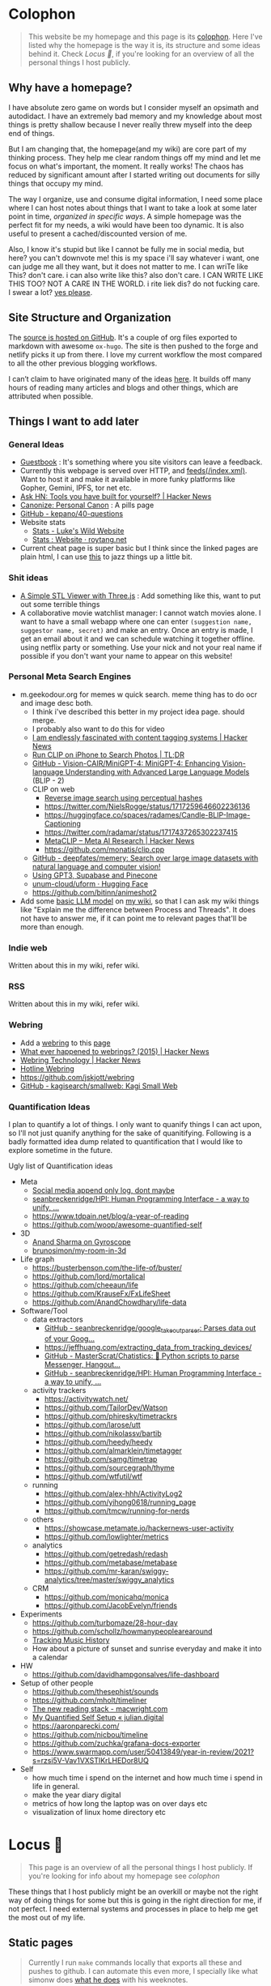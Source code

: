 :PROPERTIES:
:EXPORT_DATE: [2018-11-11 Mon 21:49]
:END:

* Colophon
:PROPERTIES:
:EXPORT_FILE_NAME: colophon
:EXPORT_HUGO_SECTION: docs
:EXPORT_HUGO_CUSTOM_FRONT_MATTER: :weight 1
:END:

#+attr_html: :class book-hint info
#+begin_quote
This website be my homepage and this page is its [[https://hacdias.com/colophon][colophon]]. Here I've listed why the homepage is the way it is, its structure and some ideas behind it. Check [[*Locus 🌊][Locus 🌊]], if you're looking for an overview of all the personal things I host publicly.
#+end_quote

** Why have a homepage?
I have absolute zero game on words but I consider myself an opsimath and autodidact. I have an extremely bad memory and my knowledge about most things is pretty shallow because I never really threw myself into the deep end of things.

But I am changing that, the homepage(and my wiki) are core part of my thinking process. They help me clear random things off my mind and let me focus on what's important, the moment. It really works! The chaos has reduced by significant amount after I started writing out documents for silly things that occupy my mind.

The way I organize, use and consume digital information, I need some place where I can host notes about things that I want to take a look at some later point in time, /organized in specific ways/. A simple homepage was the perfect fit for my needs, a wiki would have been too dynamic. It is also useful to present a cached/discounted version of me.

Also, I know it's stupid but like I cannot be fully me in social media, but here? you can't downvote me! this is my space i'll say whatever i want, one can judge me all they want, but it does not matter to me. I can wriTe like This? don't care. i can also write like this? also don't care. I CAN WRITE LIKE THIS TOO? NOT A CARE IN THE WORLD. i rite liek dis? do not fucking care. I swear a lot? [[https://www.reddit.com/r/effinbirds/][yes please]].

** Site Structure and Organization
The [[https://github.com/geekodour/o][source is hosted on GitHub]]. It's a couple of org files exported to markdown with awesome =ox-hugo=. The site is then pushed to the forge and netlify picks it up from there. I love my current workflow the most compared to all the other previous blogging workflows.

I can’t claim to have originated many of the ideas [[https://alexvermeer.com/wp-content/uploads/8760-hours.pdf][here]]. It builds off many hours of reading many articles and blogs and other things, which are attributed when possible.

** Things I want to add later
*** General Ideas
- [[https://hacdias.com/guestbook][Guestbook]] : It's something where you site visitors can leave a feedback.
- Currently this webpage is served over HTTP, and [[/index.xml][feeds(/index.xml)]]. Want to host it and make it available in more funky platforms like Gopher, Gemini, IPFS, tor net etc.
- [[https://news.ycombinator.com/item?id=34492579][Ask HN: Tools you have built for yourself? | Hacker News]]
- [[https://www.brendanschlagel.com/canon/][Canonize: Personal Canon]] : A pills page
- [[https://github.com/kepano/40-questions][GitHub - kepano/40-questions]]
- Website stats
  - [[https://www.lkhrs.com/stats/][Stats - Luke's Wild Website]]
  - [[https://roytang.net/page/stats/site/][Stats : Website · roytang.net]]
- Current cheat page is super basic but I think since the linked pages are plain html, I can use [[https://news.ycombinator.com/item?id=35991783][this]] to jazz things up a little bit.
*** Shit ideas
- [[https://tonybox.net/posts/simple-stl-viewer/][A Simple STL Viewer with Three.js]] : Add something like this, want to put out some terrible things
- A collaborative movie watchlist manager: I cannot watch movies alone. I want to have a small webapp where one can enter =(suggestion name, suggestor name, secret)= and make an entry. Once an entry is made, I get an email about it and we can schedule watching it together offline. using netflix party or something. Use your nick and not your real name if possible if you don't want your name to appear on this website!
*** Personal Meta Search Engines
- m.geekodour.org for memes w quick search. meme thing has to do ocr and image desc both.
  - I think i've described this better in my project idea page. should merge.
  - I probably also want to do this for video
  - [[https://news.ycombinator.com/item?id=33248391][I am endlessly fascinated with content tagging systems | Hacker News]]
  - [[https://mazzzystar.github.io/2022/12/29/Run-CLIP-on-iPhone-to-Search-Photos/][Run CLIP on iPhone to Search Photos | TL;DR]]
  - [[https://github.com/Vision-CAIR/MiniGPT-4][GitHub - Vision-CAIR/MiniGPT-4: MiniGPT-4: Enhancing Vision-language Understanding with Advanced Large Language Models]] (BLIP - 2)
  - CLIP on web
    - [[https://www.aadhav.me/posts/reverse-image-search][Reverse image search using perceptual hashes]]
    - https://twitter.com/NielsRogge/status/1717259646602236136
    - https://huggingface.co/spaces/radames/Candle-BLIP-Image-Captioning
    - https://twitter.com/radamar/status/1717437265302237415
    - [[https://news.ycombinator.com/item?id=38023544][MetaCLIP – Meta AI Research | Hacker News]]
    - https://github.com/monatis/clip.cpp
  - [[https://github.com/deepfates/memery][GitHub - deepfates/memery: Search over large image datasets with natural language and computer vision!]]
  - [[https://news.ycombinator.com/item?id=34939053][Using GPT3, Supabase and Pinecone]]
  - [[https://huggingface.co/unum-cloud/uform][unum-cloud/uform · Hugging Face]]
  - https://github.com/bitinn/animeshot2
- Add some [[https://xenova.github.io/transformers.js/][basic LLM model]] on [[https://geo.rocks/semanticfinder/][my wiki]], so that I can ask my wiki things like "Explain me the difference between Process and Threads". It does not have to answer me, if it can point me to relevant pages that'll be more than enough.
*** Indie web
Written about this in my wiki, refer wiki.
*** RSS
Written about this in my wiki, refer wiki.
*** Webring
- Add a [[https://github.com/XXIIVV/webring#join-the-webring][webring]] to this [[https://github.com/lawik/beambloggers][page]]
- [[https://news.ycombinator.com/item?id=33585201][What ever happened to webrings? (2015) | Hacker News]]
- [[https://news.ycombinator.com/item?id=37577861][Webring Technology | Hacker News]]
- [[https://hotlinewebring.club/][Hotline Webring]]
- https://github.com/jskjott/webring
- [[https://github.com/kagisearch/smallweb][GitHub - kagisearch/smallweb: Kagi Small Web]]
*** Quantification Ideas
I plan to quantify a lot of things. I only want to quanify things I can act upon, so I'll not just quanify anything for the sake of quanitifying. Following is a badly formatted idea dump related to quantification that I would like to explore sometime in the future.

#+begin_details
#+begin_summary
Ugly list of Quantification ideas
#+end_summary
- Meta
  - [[https://news.ycombinator.com/item?id=35560577][Social media append only log, dont maybe]]
  - [[https://github.com/seanbreckenridge/HPI#readme][seanbreckenridge/HPI: Human Programming Interface - a way to unify, ...]]
  - https://www.tdpain.net/blog/a-year-of-reading
  - https://github.com/woop/awesome-quantified-self
- 3D
  - [[https://gyrosco.pe/aprilzero/helix/mind/][Anand Sharma on Gyroscope]]
  - [[https://github.com/brunosimon/my-room-in-3d][brunosimon/my-room-in-3d]]
- Life graph
  - https://busterbenson.com/the-life-of/buster/
  - https://github.com/lord/mortalical
  - https://github.com/cheeaun/life
  - https://github.com/KrauseFx/FxLifeSheet
  - https://github.com/AnandChowdhary/life-data
- Software/Tool
  - data extractors
    - [[https://github.com/seanbreckenridge/google_takeout_parser][GitHub - seanbreckenridge/google_takeout_parser: Parses data out of your Goog...]]
    - https://jeffhuang.com/extracting_data_from_tracking_devices/
    - [[https://github.com/MasterScrat/Chatistics][GitHub - MasterScrat/Chatistics: 💬 Python scripts to parse Messenger, Hangout...]]
    - [[https://github.com/seanbreckenridge/HPI#readme][GitHub - seanbreckenridge/HPI: Human Programming Interface - a way to unify, ...]]
  - activity trackers
    - https://activitywatch.net/
    - https://github.com/TailorDev/Watson
    - https://github.com/phiresky/timetrackrs
    - https://github.com/larose/utt
    - https://github.com/nikolassv/bartib
    - https://github.com/heedy/heedy
    - https://github.com/almarklein/timetagger
    - https://github.com/samg/timetrap
    - https://github.com/sourcegraph/thyme
    - https://github.com/wtfutil/wtf
  - running
    - https://github.com/alex-hhh/ActivityLog2
    - https://github.com/yihong0618/running_page
    - https://github.com/tmcw/running-for-nerds
  - others
    - https://showcase.metamate.io/hackernews-user-activity
    - https://github.com/lowlighter/metrics
  - analytics
    - https://github.com/getredash/redash
    - https://github.com/metabase/metabase
    - https://github.com/mr-karan/swiggy-analytics/tree/master/swiggy_analytics
  - CRM
    - https://github.com/monicahq/monica
    - https://github.com/JacobEvelyn/friends
- Experiments
  - https://github.com/turbomaze/28-hour-day
  - https://github.com/schollz/howmanypeoplearearound
  - [[https://veera.app/tracking_music_history.html][Tracking Music History]]
  - How about a picture of sunset and sunrise everyday and make it into a calendar
- HW
  - https://github.com/davidhampgonsalves/life-dashboard
- Setup of other people
  - https://github.com/thesephist/sounds
  - https://github.com/mholt/timeliner
  - [[https://macwright.com/2020/12/24/the-new-reading-stack.html][The new reading stack - macwright.com]]
  - [[https://julian.digital/2020/02/23/my-quantified-self-setup/][My Quantified Self Setup « julian.digital]]
  - https://aaronparecki.com/
  - https://github.com/nicbou/timeline
  - https://github.com/zuchka/grafana-docs-exporter
  - https://www.swarmapp.com/user/50413849/year-in-review/2021?s=rzsi5V-Vav1VXSTIKrLHEDor8UQ
- Self
  - how much time i spend on the internet and how much time i spend in life in general.
  - make the year diary digital
  - metrics of how long the laptop was on over days etc
  - visualization of linux home directory etc
#+end_details

* Locus 🌊
:PROPERTIES:
:EXPORT_FILE_NAME: locus
:EXPORT_HUGO_SECTION: docs
:EXPORT_HUGO_CUSTOM_FRONT_MATTER: :weight 2
:END:
#+attr_html: :class book-hint info
#+begin_quote
This page is an overview of all the personal things I host publicly. If you're looking for info about my homepage see [[*Colophon][colophon]]
#+end_quote

These things that I host publicly might be an overkill or maybe not the right way of doing things for some but this is going in the right direction for me, if not perfect. I need external systems and processes in place to help me get the most out of my life.

** Static pages
#+attr_html: :class book-hint warning small-text
#+begin_quote
Currently I run =make= commands locally that exports all these and pushes to github. I can automate this even more, I specially like what simonw does [[https://simonwillison.net/2023/Apr/4/substack-observable/][what he does]] with his weeknotes.
#+end_quote
- [[/][homepage]] : This website
- [[https://mogoz.geekodour.org][mogoz]] : The wiki, some people call it digital garden, evergreen notes etc.
- [[https://diary.geekodour.org][diary]] : The public journal and travel diary
- [[https://ti.geekodour.org][todayi]] : The place to keep my TILs and TIFUs.
- [[https://blog.geekodour.org][blog]] : The blog
- [[https://cheats.geekodour.org/][cheats]] : CLI cheatsheets. Trust me, they look better on the terminal.

** Repositories
- [[https://github.com/geekodour/x][gh/x]] : dotfiles
- [[https://github.com/geekodour/t][gh/t]] : templates
- [[https://github.com/geekodour/k][gh/k]] : katas
- [[https://github.com/geekodour/workshop][gh/workshop]] : infra setup
- [[https://github.com/geekodour/experiments][gh/experiments]] : random experiment dumps. If anything is good enough to share they'll be listed in [[*Experiments][experiments]] page.

* Now
:PROPERTIES:
:EXPORT_FILE_NAME: now
:EXPORT_HUGO_SECTION: docs
:EXPORT_HUGO_CUSTOM_FRONT_MATTER: :weight 3
:END:

#+attr_html: :class book-hint info
#+begin_quote
When relatives ask me /kar kya rahe ho life mein?/, I feel like responding with /chal bhagg/. But I ultimately end up saying something like [[https://www.youtube.com/watch?v=v4GaJS1C8o4][/matlab aisa bilkul immediate nahi soche hai but sochenge/]]. Now that I have a now page, I'll be able to point them to it.
#+end_quote
previous versions of [[https://github.com/geekodour/o/commits/main/content/docs/now.md][this page]]

** What are you doing?
I am (still!) in Guwahati, will be traveling to see a friend next month. I have been studying for last 6 months and this week I'll be starting my job hunt. This is going to be tough, but let's roll. I am hoping to land a job by august'23. Also recently [[https://wiki.sochara.org/en/digital-humanities-at-sochara][joined sochara]] for helping with their digital humanities efforts.
** What are you studying?
- Studying things in bulk is almost gone, from now on everything should mostly be incremental study and learning things from experiments and experiences of trying to make things happen
- I made a study topics to projects to work on mapping that I really like.
- Guitar: This is going very slow, but I plan to make time.
** What are you thinking about these days?
I am slightly anxious these days, would not like to state why, mostly because I am unsure.
** What did I do this time?
I realized few things
- I am slow af, i need to speed things up (I am slow as a person, slowness has become a habit over 20 years, I want to change it)
- I isolated myself from social media last few months, this month I joined again, some part of me is saying I should not have joined back but it's fine. nbd.


* Masterplan/Roadmap/Goals
:PROPERTIES:
:EXPORT_FILE_NAME: masterplan
:EXPORT_HUGO_SECTION: docs
:EXPORT_HUGO_CUSTOM_FRONT_MATTER: :weight 4
:END:

#+attr_html: :class book-hint warning small-text
#+begin_quote
🍜💰 Contents of this page sort of describes how I plan to [[https://www.daemonology.net/blog/2020-09-20-On-the-use-of-a-life.html][use my life]]. It's both personal and public. Personal because it lists all my desires which I really want to make happen. Public because it also lists in ways I relate to this world and the ways I want to contribute to it.

I have spun myself 25 times around the sun at the time of this writing and tbqh, I am the dumbest mf I know and I do not have a [[https://dkb.show/post/life-is-not-short][lot of time]]. I cannot be the baddest-X on the planet, cannot work/research on something that will revolutionize some domain, the trade-offs will not be worth it for me. I've been lost in life before and I do not want to be lost again. This document is sort of like the reference I plan to keep coming back to, to iterate, to extend, to modify.

Motivations behind:
- To see if what I have in mind is actually something good or it is pure shit.
- To have a good enough plan ready to get started, if all of this is of any good.
- This will also make it easy to get feedbacks and improve.
- Outsource planning and thinking of goal/purpose/direction to my past self.
- Planning is important, prioritization is importanter, I cannot get shit done otherwise. We plan because we have shit we want to do with our lives. So plan.
- I do not think strategically by default, more so for long term goals. So this document is sort of necessary for me to be functional.
#+end_quote

At the core, there's rage. rage about a lot of things.

#+attr_html: :class book-hint info small-text
#+begin_quote
My ultimate goal is to leave this planet [[https://www.effectivealtruism.org/][better than I found]] at my capacity and live a life I am proud of. For that as mere mortal, I'll have to play my part. Since I cannot encompass the whole of things, I have spent time thinking about:
- What are the areas I can make the most impact in?
- What are the areas that I really want to contribute to?

The intersection of these two is what comprises this page. My idea about how the world works is naive and I do not understand all the critical analysis people often do. If someone is able to create happiness and satisfaction for themselves in a sustainable way so that all the entities around are also happy. That's the life I want to live. I apply this to myself and want to scale it. While working on this I hope to learn how to navigate the world better.

Lot of nice people are doing amazing work in these areas in the right direction, more than I'll be able to do in ten lifetimes. On top of whatever I do, making the work of these people more visible, structured and accessible is something I'll be actively working towards.
#+end_quote

file:masterplan.jpg

#+attr_html: :class small-text
#+begin_quote
/A document is not necessarily a simulation of paper. In the most general sense, a document is a package of ideas created by human minds and addressed to human minds, intended for the furtherance of those ideas and those minds. Human ideas manifest as text, connections, diagrams and more: thus how to store them and present them is a crucial issue for civilization. ~ Ted Nelson/
#+end_quote


** Master Plan
#+attr_html: :class book-hint warning small-text
#+begin_details
#+begin_summary
What do I feel about all this?
#+end_summary

Let's be honest, having a masterplan is pretentious as fuck. What is this? Fast and furious movie? But I've spent time thinking about this, making a master plan is the only way I see to organize my life. Things I want to do are spread across too many areas and are connected. I'll make proper attempts, if I fail I'll let it go but not without trying. Also I feel like I might be re-inventing the wheel in many cases, in those cases me being aware of it and making use of it will count towards completion of the goal.

I am not really happy with the fact that all of this seems a little too vague to me and I wrote all this to gain clarity but I think I'll figure that out eventually. A [[https://twitter.com/neilshroff][galaxy brained friend]] once told me, /"bro, you probably just want to start a religion"/. It's funny because it's true and that's the last thing I want to do but if clarity leads to that, be it. Also, what matters is only often clear in hindsight, so will reflect.
#+end_details

Our ancestors and fellow humans did a [[https://en.wikipedia.org/wiki/Human_history][lot]] for us. The infrastructure we have today is nothing less than magic to me. But there's always something to do, something important to work on.

Following is a list of goals divided into buckets of 5, 10 and 15 years which I believe are worth pursuing for me. Some of these blue-sky long-term stretch goals are overly ambitions but these give growth to independent secondary goals which are shorter, less ambitions and easier to estimate for. I am constantly dreaming, thinking, experimenting and learning more about the spaces these goals are set in.

I am open to all kinds of changes to these goals as I become more aware of what's up. Things are *expected to fail*. Whether to accomplish these time-based or goal-based depends on the goal itself. All of this is just a [[https://www.youtube.com/watch?v=2_O5YHX4urE][rough outline]] and I *do not intent to make this too granular* as I feel that will make it less useful.

*** Building blocks
These are ideas that are directly/indirectly are the building blocks of the goals. I am not sure if these are my projections.

- *Quality of life* : People deserve better, if it can be improved, it should be improved. Work at individual and community levels. Changes need to be at social fabric level by raising the lowest common denominator directly.
- *Curiosity, Freedom and Creativity* : Freedom and curiosity are precursors to doing great creative work. We must allow people to take creative risks. Pay the price of freedom for the people who can't afford it.
- *Call out* : Stupidity that harms others must be called out and flamethrowed at. Fuck casteism, fuck these scammers calling themselves ed tech giants.
- *Beautiful imagination that works* : It has to work, that's the point but beautiful imagination is not secondary. Bigger beautiful things happen when people contribute beautifully at their individual levels.
- *Proper resource allocation* : Allocate the right resource to the right thing at the right time. It's important to decide whether we allocate humans to problem spaces or solution spaces. I think most problems we face today is because we fucked this up. Should take care of it proactively and yet keep room for experimentation.
- *Common knowledge* : Make common [[https://en.wikipedia.org/wiki/Cultural_universal][knowledge]] actually common. We have this wealth of human knowledge and history that we're not able to pass down to the next generation effectively. Education should automate this. Education will not solve everything but I'll be damned if I do not try.
*** 1 Year
- [ ] Lay the groundwork for research and experimentation
- [ ] Study relevant areas in cs, se, math, economics and education
- [ ] Build the required pipelines for note-taking, execution and money
- [ ] [[*Agenda:2022][Agenda:2022]]
*** 5 Years
I'll be experimenting with one single city/town/place. If things work, I'll try scaling it whenever I feel like we can scale. It's harder in a city like Guwahati because people are not so much online in the right places compared to a city like Bangalore. But I guess I'll be experimenting with Guwahati.
- [ ] Generate enough capital so that I can go on for the next 10 years without having to look for a fund to support myself personally. The way I plan to do this is listed in [[*Gandhi ₹][Gandhi ₹]]
- [ ] Start a 24x7 local community library not confined to books. Anchor for promoting discussion of the [[https://dynamicland.org/][futures]] we want for the locality, and how we might achieve them. A home for all kinds plausible creations in the space.
- [ ] Seed the [[https://en.wikipedia.org/wiki/LocalWiki][Hyperlocal]] + [[https://en.wikipedia.org/wiki/Low_technology][Low Tech]] + [[https://lobste.rs/s/adeuhl/offline_is_just_online_with_extreme][Offline]] first movement
- [ ] I'll need to navigate and lobby institutions to get what I want. Be aware of all the legal aspects/permissions, government bodies, established private institutions for it.
#+attr_html: :class book-hint info small-text
#+begin_quote
Audrey Tang's take on government technology:

/My existence is not to become a minister for a certain group, nor to broadcast government propaganda. Instead, it is to become a "channel" to allow greater combinations of intelligence and strength to come together./
#+end_quote
- [ ] Work towards shifting the focus areas of local schools and colleges to what matters. I am not 100% on the NEP'20 but it's a step in the right direction, but it is just the specification. The implementation and support for the implementation is lacking severely.
- [ ] Extend the work on open access information and publication in general
- [ ] Do [[https://early.khanacademy.org/][long term research]] in education and have a way to experiment with it at the same time. At the end of 5 years, I should be able to define the problem of the Indian education system based on my research.
- [ ] Do knowledge [[https://www.inkandswitch.com/][experiments]]
- [ ] Work towards making public information more structured and accessible and pave the path with which the information itself flows to the people who need it the most.
- [ ] Monitor the state of the education system and see what is making things worse, what is making things better etc. Build custom systems and frameworks, leverage existing infrastructure.
- [ ] Lay the groundwork for building an [[https://news.columbia.edu/news/stacks-project-johan-dejong][evergreen system]] that catalogues everything education, with proper taxonomy and discoverability.
- [ ] Make archival of local things mainstream than ever. At the least, I'll archive shit lot of things myself.
- [ ] I have no idea how to deal with the [[https://erikareinhardt.com/personal-climate-action][climate crisis]] and I'll probably not be able to contribute directly in proper ways, but I am probably some [[http://worrydream.com/ClimateChange/][good at]] information management. So I think I can make effective information more accessible for the general public and people working in those areas. Work on how to make things more proactive, work with [[https://github.com/philsturgeon/awesome-earth][organizations]] to channel their funds etc.
*** 10 Years
Not too many new things to do. But will collaborate a lot because I think I might have something to offer by then.
- [ ] Reflect on the work done in the last 5 years. Decide if this masterplan should be burnt or extended. Continue working on it, if all good, else kill self.
- [ ] Now that I have a better idea about the problem of education in India, start working on describing possible solutions
- [ ] Extend the library if it works out
- [ ] Start a education research lab if any of the research done was significant and demands a lab
- [ ] Start an alternative education system
- [ ] Start the computer science museum eventually
- [ ] Collaborate a lot
*** 15 Years
I feel so stupid trying to write my task list for 40yo me. Brave of me to assume that I'll even exist. But just will roll with it for completeness sake. I think my interests will shift totally, but [[https://sive.rs/horses][we'll see]].
- [ ] Keep working on improving what was built previously or gracefully shut things down.
- [ ] Do a lot of drugs
- [ ] Work towards making research less dependent on institutions. Power to the people doing independent research.
- [ ] Fuck the narrative of you can't help everyone. There are people who don't need help that's fine. But if there are people who need help, it's our collective responsibility as humans to help them kickstart
- [ ] See how we can accelerate [[https://kk.org/thetechnium/what-everyone-knows/][fast science]].
- [ ] Following is [[https://news.ycombinator.com/item?id=34485254][Bret Victor's]] long term goals. See if I can contribute to any of them:
  - [ ] Revolutionize how people learn, understand and create
  - [ ] Give scientists the tools to diagnose and cure world's ills
  - [ ] Give artists the tools to create and share beauty in ways currently impossible
  - [ ] Reform our infrantilzed society
  - [ ] Give people tools to resist and destroy consumer culture
  - [ ] Give people tools to resist and destroy the corporation's oligarchical control over employment, entertainment and creativity
  - [ ] Return power, dignity and responsibility to the individual
** Operation plan
This section is about how I plan to execute all of this. I spent time understanding how my brain works and how can I make it do what I want. I must say my brain is a sneaky mf who likes to do all the things I should not do and a world champion at forgetting things. Yes tell me more about what that girl who ghosted me 7 weeks ago is thinking about me right now.

Anyway, I plan to work on all of this using two frameworks:
- Framework to organize information
  - Helps me think and prioritize.
  - Has pipelines for different kinds of information
  - Organizes itself by design. See [[*Notetaking][notetaking]]
- Framework to execute experiments
  - Helps me experiment things easily and quickly.
  - Lets me ship, test, track and tear things in a graceful manner.
  - Allows me to scale things if required.
  - This is mostly the infra and local tools that I use. I've not build this framework properly yet hence no document about it exists at the moment.
  - Allows me to work on multiple projects at once
  - Idea is to make the system such that, even though I haven't worked on something for a while, when I come back to it, the efforts put into getting back into it should be minimal. In other words, tries to simplify what [[https://jvns.ca/blog/2023/10/06/new-talk--making-hard-things-easy/][jvns]] mentioned in her talk.
    #+begin_quote
"When you use a system very infrequently and it's full of a lot of weird trivia and gotchas, it's hard to use the system correctly."
    #+end_quote

** Personal
*** Travel goals
- [ ] 🇮🇳 Take a picture infront of Gateway of India
- [ ] 🇺🇸 Attend a John Mayer concert
- [ ] 🇺🇸 Sit in the middle of times square
- [ ] 🇮🇳 Take a picture infront of Taj Mahal (fall in love first)
- [ ] 🇧🇷 Visit Christ the Redeemer early in the morning
- [ ] 🇮🇳 Visit all states in NE
- [ ] 🇮🇳 Visit Majuli, sneak KF ultra
- [ ] 🇲🇹 Sunset in Malta
- [ ] 🇮🇹 Stay 1 week in Italy
- [ ] 🇯🇵 Visit japan as a tourist
- [ ] 🇦🇶 See penguins
- [ ] 🇳🇱 Visit Tulip fields
- [ ] 🇳🇴 Northern lights
- [ ] 🌍 Visit all computer science museums on the planet
*** Long-term stretch goals
- [ ] Become a massage specialist 💆🏽
- [ ] Learn the guitar 🎸
- [ ] Learn to dance 💃🏽
- [ ] Publish a real book 📖
- [ ] Do Vipassana Meditation (10 days)
- [ ] Become a champion in [[https://news.ycombinator.com/item?id=35623891][understanding "anything"]]. Exaggerated, but in other words, learn how to process complex information and how to deal with different kinds of information.
- [ ] Build a treehouse 🌴
- [ ] Get a diploma in cartography 🐣
- [ ] Learn 10 magic tricks ✨
- [ ] Become infinite source of calming energy
- [ ] Start a duck farm 🦆
- [ ] Be in a position where I can help myself and others easily 🤝
- [ ] Brain capabilities maxxing (calculation, memory etc). 🤕
- [ ] Be content with life. Like for real. 👼
- [ ] Become part time data journalist and internet detective 🔍
- [ ] Start a:
  - [ ] Computer Science Museum
  - [ ] Education Research Lab
  - [ ] Library
  - [ ] Summer School for kids in a farm
- [ ] Keep a coin with two heads inside my purse 👛
- [ ] Open a small corner light shop 🎊

** How to approach mentioned goals
When picking any goal, do the following:
- Ask:
  - What exactly do I want to achieve?
  - How can I measure success?
  - Am I actively seeking out information about this?
  - Can I break this down into more manageable parts?
  - Is this really my goal? Or is it just some projection, am I constrained by fears or uncertainties?
  - What's awesome/dope about this?
  - What would this look like if it was perfect?
  - What is that you want to add/change here?
  - What are some questions I return to related to [[https://en.wikipedia.org/wiki/Normal_science][this area]]?
- Don't(s):
  - Assume nothing will go wrong
  - Make long term goals if possible
  - Estimate time on long term goals
  - Assume you know exactly what to build
  - Implement anything without thinking real hard
  - Plan more carefully if it's a [[https://lucasfcosta.com/2022/07/15/long-term-plans-dont-work.html][long term goal]].
  - Add a larger margin of error on timed tasks
- Do(s):
  - Try keeping things simple

** Resources
#+CAPTION: @visakanv on playing our cards right
file:visa_gaoh.jpg
*** Links
- [[https://www.quartey.com/goals#library][Emmanuel Quartey | Writing]]
- [[https://sharif.io/future][Future]]
- [[https://www.greatgreenwall.org/about-great-green-wall][Great Green Wall — The Great Green Wall]]
- [[https://www.lesswrong.com/posts/ZJJH45J6eF2JCSQhW/list-of-common-human-goals][List of common human goals - LessWrong]]


* 🌿
:PROPERTIES:
:EXPORT_FILE_NAME: _index.md
:EXPORT_HUGO_SECTION: docs/collections
:EXPORT_HUGO_CUSTOM_FRONT_MATTER: :weight 5
:EXPORT_HUGO_CUSTOM_FRONT_MATTER+: :bookFlatSection true
:END:
* List of lists
:PROPERTIES:
:EXPORT_FILE_NAME: list_of_lists
:EXPORT_HUGO_SECTION: docs/collections
:END:
** Personal
*** Personal Personal
- [[file:personal_lists.org::*Values][VaLuEs]] : Things that sort of shape who I am
- [[file:personal_lists.org::*Beliefs][Beliefs]] : If I wrote the bible
- [[file:personal_lists.org::*Won't Do][Won't Do]] : Things that I'll never ever, ever ever, attempt in this lifetime
- [[file:personal_lists.org::*Would do again][Would do again]] : Things i want to do again, spend more time doing
- [[file:personal_lists.org::*Lies][Lies]] : Lies that i keep telling myself
- [[file:personal_lists.org::*Can speak on][Can speak on]] : Things that I can talk about for 30mins straight, without prep
- [[file:personal_lists.org::*Angels][Angels]] : List of people without whom i would be more nobody than the nobody i am today
- [[file:personal_lists.org::*Wrong Deals][Wrong Deals]] : Deals that went wrong in my life or my unfair expectations
- [[file:personal_lists.org::*Don't like it][Don't like it]] : Things that i do not like
- [[file:personal_lists.org::*Conversations dump][Conversations dump]] : Absolute chaos
*** Semi Personal
- [[file:personal_lists.org::*My delusions][My delusions]] : Things that I see that I think others don't, but they probably do
- [[file:personal_lists.org::*What if][What if]] : Just letting my imagination run wild
- [[file:personal_lists.org::*Predictions][Predictions]] : things that i have 100% conviction will happen, inevitable forces. Also bets.
- [[file:personal_lists.org::*Communities][Communities]] : Ah! Humans.
- [[file:personal_lists.org::*sElF hElP][sElF hElP]] : Self help blogposts that sort of actually helped me.
- [[file:personal_lists.org::*Apologies][Apologies]] : things that i want to publicly apologize about
- [[file:personal_lists.org::*Jargonfile][Jargonfile]] : Words!
- [[file:personal_lists.org::*Quotes][Quotes]] : only talk no action things i found on the interwebs
- [[file:personal_lists.org::*Thankful][Thankful]] : I have a lot to be thankful about.
** In my radar
List of things that are in my radar along with the reason why interested
- [[file:non_personal_lists.org::*Interesting People][Interesting People]] : People I found on the internet that I find interesting
- [[file:non_personal_lists.org::*Interesting Organizations][Interesting Organizations]] : Organizations I found on the internet that I find interesting
- [[file:non_personal_lists.org::*Interesting Events][Interesting Events]] : Events that are interesting to me
- [[file:non_personal_lists.org::*Dem Comments][Dem Comments]] : collection of comments across different forums on the internet
** Cool list
collection of things that I think are cool one way or the other.
- [[file:non_personal_lists.org::*Bots][Bots]] : Insects and bugs i want to be friends with
- [[file:non_personal_lists.org::*Portfolios][Portfolios]] : Personal homepages/wikis/portfolios that I like
- [[file:non_personal_lists.org::*Websites][Websites]] : Random websites that I think are cool
** Random lists
- [[file:non_personal_lists.org::*Manifestos][Manifestos]] : Collected manifestos
- [[file:non_personal_lists.org::*Copy pastas][Copy pastas]] : Collected copy pastas
- [[file:non_personal_lists.org::*Challenges and Sports][Challenges and Sports]] : Various challenges
- [[file:non_personal_lists.org::*DIY Gems][DIY Gems]] : DIY projects by other people that I found interesting
- [[file:non_personal_lists.org::*Why not?][Why not?]] : Batshit crazy ideas implemented
- [[file:non_personal_lists.org::*Tweet Threads][Tweet Threads]] : Old tweet threads list, should be cleared and pages needs to be deleted
** Useful lists
- [[file:non_personal_lists.org::*Things to say when][Things to say when]] : Things that I can say at different situations.
- [[file:non_personal_lists.org::*Digital Warrior][Digital Warrior]] : Guides and references to be more aware digitally
- [[file:non_personal_lists.org::*Lifehacks][Lifehacks]] : Lifehack related posts/comments from the internets
** Lists elsewhere on the internet
- [[https://news.ycombinator.com/item?id=11860496][100 things that are broken, according to HN]]
- [[https://www.evernote.com/shard/s204/client/snv?noteGuid=6ca15c53-0981-4e4a-ac7e-3871947c7414&noteKey=154edd1559be9188a589c6713b4b7ae8&sn=https%3A%2F%2Fwww.evernote.com%2Fshard%2Fs204%2Fsh%2F6ca15c53-0981-4e4a-ac7e-3871947c7414%2F154edd1559be9188a589c6713b4b7ae8&title=Travel%2BPacking%2BList][Travel Packing List]]
- [[https://docs.google.com/document/d/1zl33fxKigWN4Hd1AWOxopuvzQZfPpMUwGTLbB07dXzU/edit#heading=h.zc6kimanub7n][christine’s lists & writings]]
- [[https://www.hella.cheap/unpopular-opinions/][Unpopular Opinions]]
- [[https://thume.ca/2020/07/19/my-youtube-tier-list/][My tier list of interesting YouTube channels - Tristan Hume]]
- [[https://mason.gmu.edu/~rhanson/altinst.html][Alternative Institutions]]
- [[https://github.com/thehandsomepanther/cool-sites][thehandsomepanther/cool-sites]]
- [[https://matthewmcateer.me/blog/under-investigated-fields/][Under-Investigated Fields List (Version 1.0) - matthewmcateer.me]]
* Idea Monkeysphere
:PROPERTIES:
:EXPORT_FILE_NAME: monkeysphere
:EXPORT_HUGO_SECTION: docs/collections
:EXPORT_HTML_CONTAINER: div
:EXPORT_HTML_CONTAINER_CLASS: smol-table
:END:

This is not a syllabus and learning things is not so linear as presented here but I just wanted to lay out an outline for reference if I ever get lost again. Of-course I am not pressuring myself to learn all this and there's no priority here, these are general subjects that i am interested in.

file:idea_monki.jpg

** Computer Science/Software Engineering
 | Topic                          | Why                                                                                                              | Depth(1-5) |
 | Computer Networks and Security | understand my network, debug network problems, better threat model.                                              |          3 |
 | Network Programming            | Contribute to the networking subsystem and important for when I would want to actually implement dist sys things |          3 |
 | Systems Programming            | Be able to performance test things, finetune stuff, Understand underlying things for all things systems          |          4 |
 | Databases                      | write a toy DB and understand parts, contribute to some open source relational db                                |          2 |
 | Data structures and algorithms | Be able to follow any algorithm that's laid out given enough time and convert it into a program                  |          3 |
 | Distributed Systems            | Be able to plan things better and more precisely also to understand how systems work together                    |          4 |
 | Compilers                      | When stuck with a parser/interpreter problem i am scared + idk what to do or expect. Get rid of the fear         |          2 |
 | Graphics/Game programming      | I've been told that it's a different way of thinking, very curious                                               |          2 |
 | PL/Functional programming      | I've experimented but never really dived in. I like it and want to learn more of it.                             |          3 |
** Electronics
 | Topic                   | Why                                                               | Depth(1-5) |
 | Electronics Engineering | Want to play around with the pi(s) and duinos but don't know shit |          1 |
 | Computer Arch           | Just curious                                                      |          1 |
** Science
 | Topic     | Why                                                                                         | Depth(1-5) |
 | Physics   | I loved physics [[https://www.susanrigetti.com/physics][in school]], college made me hate it, think I'll love it if i get to it again      |          2 |
 | Mechanics | I want to understand how some machines work                                                 |          1 |
** Math
 | Topic           | Why                                                              | Depth(1-5) |
 | Statistics      | I do not understand data, need to understand data                |          4 |
 | Number Theory   | Need help with thinking when dealing with algorithms             |          3 |
 | Complex numbers | Scared. Don't want to be scared of myself(i)                     |          1 |
 | Discrete Math   | Need to write proper proofs, also interesting                    |          3 |
 | Category Theory | Just because it sounds so cool and idk what the fuck it is       |          1 |
 | Calculus        | Keeps coming back                                                |          1 |
 | Diff. Eqns      | Keeps coming back also interesting                               |          2 |
 | Linear Algebra  | Need to be clear about some numbers, I have forgotten the basics |          3 |
 | Real Analysis   | Want to understand numbers better                                |          1 |
** Data, Thinking and Information management
 | Topic                    | Why                                                                                                                                                                       | Depth(1-5) |
 | Writing                  | i suck at writing, i don't want to suck at writing because it's the only way I like communicating in                                                                      |          4 |
 | Cartography              | i love maps, they are pretty cool, think this will also help so many of my projects that I have in mind                                                                   |          3 |
 | Data analysis            | real deal shit, whatever I do, i cannot escape this                                                                                                                       |          4 |
 | Data vis                 | I am a very visual learner so I need to know what are my options when I have some data and I want to visualize it                                                         |          3 |
 | Information theory & HCI | Want to better understand how information is structured and how humans perceive it                                                                                        |          3 |
 | Thinking                 | Be a more clear thinker. I need to be a better thinker every year. Introduce new ideas, be clear about my intentions when I speak. Improve the search engine of my brain. |          4 |
 | Philosophy               | Become unhinged and antifragile                                                                                                                                           |          2 |
** Web
 | Topic           | Why                                                          | Depth(1-5) |
 | Web-development | Build things quickly                                         |          4 |
 | Web-hacking     | most of the things i want to build need some sort of fuckery |          4 |
** Education
 | Topic                         | Why                                                                                                                                              | Depth(1-5) |
 | Education system of the world | Really do not want to re-invent the wheel, It's important to see do case studies and research                                                    |          5 |
 | Education system of India     | /Parhega India Tabhi toh Barhega India/                                                                                                            |          5 |
 | Real world situation          | Lot of my projects are related to education so I will have to have systems in place which feed me infomation about what's going on in the system |          5 |
** World
 | Topic     | Why                                                                     | Depth(1-5) |
 | Economics | Need to understand how world works                                      |          3 |
 | Finance   | Need to make some monie and manage my own money                         |          3 |
 | Business  | Need to start own business and help in businesses of friends and family |          4 |
 | History   | I like to pretend I like history. just kidding, i like it v much.       |          3 |
** Art and Design
| Topic     | Why              | Depth(1-5) |
| Voxel Art | Really like them |          2 |

* Food/Drinks
:PROPERTIES:
:EXPORT_FILE_NAME: food_drinks
:EXPORT_HUGO_SECTION: docs/collections
:END:
** 🍹 Drinks I enjoy (ranked)
I am super non-fancy.
- Amla Juice (rare)
- Lime juice (sweet)
- ORS Liquid (Orange flavour)
- Kingfisher Ultra
- Banana shake
- Kingfisher Premium
- Electral Powder drink during summers 💏
** 🍸 Cocktail recipes
none yet but check [[https://github.com/balevine/cocktails][this]]
** 🍲 Food recipes
none yet
*** Resources
- [[https://www.reciperadar.com/][RecipeRadar - search recipes by ingredients]]
- [[https://www.eatbydate.com/][How Long Does Food Last? Guide to Shelf Life & Expiration]]
- [[https://shouldibake.com/][Should I Bake?]]
- [[https://medievalcookery.com/][Medieval Cookery]]
- [[https://headbangerskitchen.com/?s=35][Headbanger's Kitchen - Keto All The Way!]]
- [[http://www.cookingforengineers.com/][Cooking For Engineers]]
- [[http://www.gardening.cornell.edu/homegardening/][Explore Cornell - Home Gardening - Introduction]]
- [[https://www.funfoodfrolic.com/][Home - Fun FOOD Frolic]] (Nice indian foods i think, have to check properly, like the jar salad thing)
** 🏃 Places
Recommendations of different places in different places.
- [[https://www.google.com/maps/d/edit?mid=1QvCvZS2U1sv3ADrnOhIXKz7OCxrYU3h2&usp=sharing][Pondicherry and Auroville]]
- Guwahati
- Bangalore
- Shillong

** 🏋 Exercise Plan
I am [[https://exrx.net/][simply]] [[https://liamrosen.com/fitness.html][following]] the [[https://www.hybridcalisthenics.com/programs][Hybrid Routine 2.0]] by Hampton.
*** Common things
Following is directly copy pasted from [[https://www.hybridcalisthenics.com/programs][Hybrid Calisthenics]], use this [[https://www.reddit.com/r/bodyweightfitness/comments/cnzs21/confused_by_all_the_fitness_terms_i_wrote_up_a/][glossary from /r/bodyweightfitness]] to understand technical terms better.
- **Strength**
  - To get stronger, we must progressively challenge ourselves with harder exercises.
  - The more often we ask our muscles to contract near their maximum voluntary capacity, the stronger we get.
  - Therefore, pure strength programs will focus on:
    - high set volume
    - low rep volume
    - high resistance
  - This way, the individual can pour as much strength into each rep as possible.
- **Muscle**
  - To get more muscular, we must fatigue our muscles.
  - When we bring our muscles near failure, this triggers a growth response.
  - It’s interesting to note that science doesn’t fully understand exactly how hypertrophy (muscle growth) functions. We just know that it does based on empirical data.
  - Although resistance doesn’t necessarily need to be as high as it’d be in a pure strength program, enough resistance must be present to activate and fatigue our type-2 muscle fibers. They have the most potential for growth!
    - low set volume
    - high rep volume
    - moderate-high resistance.
- **Fat Loss**
  - This has more to do with our diet than our workout program.
  - To lose weight, our caloric intake must be lower than our caloric output.
  - A good overall training program will help you burn more calories, optimize your hormones, and increase functionality.
  - However, if you’re training hard and not losing as much fat as you’d like, you may need to adjust your diet.
- **Stamina**
  - Although often used interchangeably with “cardio,” building our muscular stamina can be a separate pursuit.
  - Our endurance is somewhat activity-dependent. For example, being able to do high-repetition pushups does not mean we will be able to do high-repetition squats.
  - Many programs can be used for muscular endurance, but these usually involve high set volume, medium rep volume, and medium resistance.
  - If you just want to feel your heart pumping, high repetition squats or bridges will do the trick. You can also explore things like hill sprints.


** 🥘 Diet Plan
#+attr_html: :class book-hint info small-text
#+begin_quote
- 26 / Male / 165cm / 42kg / 10%fat / 1424kcal / 15.4 BMI(Underweight)
- See [[https://tdeecalculator.net/result.php?s=metric&age=26&g=male&cm=165&kg=42&act=1.2&bf=10&f=1][calculation here]], I use [[https://www.nutritionix.com/][nutritionix]] for food-tracking.
  - Previously, I tried HealthifyMe, MyFitnessPal, Cronometer, Lifesum and Waistline. All of them had their own issues, the nutritionix app has good database for indian food and a decent UI that I can tolerate on a daily.
- Goal kcal: 2100 ([[https://www.reddit.com/r/gainit/wiki/index][1424+676]])
- Goal weight: 63kg (Sept'23)
- Recommended micronutrient %: Carbs(40%), Protein(28%), Fat(32%) (Bulking, Beefcake)
- Others: allergic to milk, lactose intolerant
- Start date: 15th Nov'22
#+end_quote
You can’t fight a problem when you don’t understand it. So understand what you're getting inside your body. If you want to improve, you should have a visceral level of disgust against your bad eating patterns([[https://letsharden.substack.com/p/are-ya-eating-good-son][h/t ankit]]). Work out and eat at the same times every day. this helps instill discipline and trains your body faster. I also want to explore some [[https://news.ycombinator.com/item?id=38109778][biohacking]] stuff.
*** Nutrition
**** Calories
- A calorie is a unit of energy. The traditional calorie is equal to about 4.2 joules
- The calorie you see listed on food packaging is actually a kilocalorie, or 1000 calories, so it's equal to about 4200 joules.
- When a food item has a measurement of calories, it's saying /"this is how much energy this food item will give your body."/.
  - But that's not entirely true because it's the amount of energy in the food, not what your body can get from it.
  - Additionally, cooking sort of changes the calorie you get out of the food.
#+attr_html: :class book-hint info small-text
#+begin_quote
- First you add other ingredients to the food while cooking
- Secondly cooking partially breaks down the food making it easier to extract the calories of the food. So since you use less energy to get the energy from the food you net more calories. Extreme examples of this is eating beans uncooked which results in your body getting nothing out of it. They're designed to not be digested. Even if you chew them thoroughly, they're filled with chemicals whose only purpose is to stop you from getting any nutrition from them(antinutrients). Boiling them fortunately destroys these chemicals so that we can access all that nutrition.
#+end_quote

- When you say you're burning calories, you are literally converting them into co2, heat, and water like when you burn wood, just at much lower temperatures.
**** Types of calories
There are four types of calories. The first three are necessary for human health, but the last (alcohol) is not. Each individual food item is usually made up of a combination of these. For example, an egg has both protein and fat.
- **Proteins**
  - These are the building blocks for your muscles and body.
  - If you are working out, you want to have plenty of proteins to build up your muscles. That’s why body builders always use protein shakes.
  - However, proteins turn to fat by the liver if you consume too much of it (or you are not working out) and if your body doesn't use them.
  - =1g of protein = 4kcal=
- **Carbohydrates (or Carbs)**
  - These are the energy source for your activity.
  - Take Carbohydrates before intense activity like running or gym sessions.
  - If Carbohydrates are not "burned" during the activity following your meal, it will be stored as fat.
  - =1g of carbs = 4kcal=
#+attr_html: :class book-hint info small-text
#+begin_quote
*More about carbs*
- Carbs are a family(saccharides) that contains sugar but also complex carbs and fiber.
- The most important statistic for your health about a type of carbohydrate is the Glysymic Index (GI). The GI will tell us how fast that type of carb is absorbed by the body. The faster the absorption rate the higher the spike in blood sugar.
- Carbohydrates can be broadly divided into 3 groups: simple carbs, complex carbs, and fiber.
  - *Simple carbs*: These are mono- and disaccharides such as table sugar (sucrose which is =glucose + fructose=). These are absorbed quickly by and cause a rapid spike in your blood sugar which results in a rapid spike in insulin levels. (Bagged Sugar, Fruit Juice, Honey, Cake, Soda, etc)
  - *Complex carbs*: These are longer chain polysaccharides (literally =many glucoses chained together=) which take longer for your body to digest. This leads to a slow and steady increase in blood sugar and a slow and steady increase in insulin levels which can be well managed by your body. (Oatmeal, Beans, most Veg.)
  - *Fiber*: This is an insoluble form of carbohydrates that our bodies cannot process. Since it cannot be processed, it will never be absorbed or used as energy and will pass through. But it does play an important role as it helps keep hunger and blood sugar in check.

#+end_quote
- **Fat**
  - This, sometimes labeled as lipids will remain fat in your body.
  - It will eventually be used for fuel when you engage in an intense exercise routine.
  - A minimum fat intake is necessary to keep your body and organs functioning.
  - Normally you don’t really want too many calories from fat.
  - =1g of fat = 9kcal=
- *Alcohol*
  - =1g of fat = 7kcal=
**** Hormones
- =Insulin= is released by our pancreas to help the cells in our muscles and our brains to accept the incoming sugar molecules from the food, regulates blood sugar.
- =Leptin= is released by out body when we have eaten enough food to go work i.e when we are full. If =Leptin= is not released you'll keep feeling hungry.
- =Ghrelin= signals your brain when your stomach is empty and it’s time to eat. =Leptin= decreases your appetite, while =ghrelin= increases it.
*** Weight gain
Some notes paraphrased/copied from the internet. Please don't take these as advice.
- Eating more is the only way you can gain weight.
- If I am not gaining weight, I am not eating enough and not reaching a calorie surplus.
- No matter what my food logging app says, if I am not gaining weight, it means I am not eating enough, I should eat more.
- Track trends over months/weeks instead of daily, body weight keep fluctuating on a daily.
- Your calories has to be reflect your volume and your goals. Getting bigger is no different than getting stronger or becoming a better athlete in terms of principles. You eat for performance. And if your “performance” is getting bigger (more muscle mass) than you have to eat enough food to illicit recovery and to give your body fuel.
*** On lactose
=Lactose intolerance= is a very common digestive problem. Those who have it don’t have enough of an enzyme called lactase, found in the gut. Lactase is needed to break down lactose, the main sugar found in milk.

After 23 years of living, I realized that my body does not play well with milk. Conventionally, in our family milk is the poster boy of a healthy diet. Now that I know better, I try to avoid milk. Here are few tips for myself.
- Basically go for lactose free products.
- Paneer is a better substitute than milk for the lactose intolerant person. If Paneer is a block, break/crush the union and wash it with water and squeeze out the water. Several washing should reduce lactose.
- Yogurt gives you the same nutrition as milk without being too acidic. milk is good but not in excessive amounts. Most yogurts contain live bacteria that can help break down lactose, so your body has less to process on its own.
- If I ever consume whey protein, make sure to get the low-lactose protein powders.
*** Pantry goodness
#+attr_html: :class book-hint warning small-text
#+begin_quote
I did not section the following into breakfast, lunch, snacks etc. as the food tracking app I use does that already. Instead I keep this list for my convenience because I get very confused about what should I eat at any given time, which is why I sometimes end up not eating anything when nobody around me is there to suggest eating something.

These food/ingredients are accessible to me or I can cook them kind of.
This is like my menu to my own resturant which is my kitchen.
This is not a recommendation at all.
#+end_quote
- *Hot Drinks*: Black tea, Black coffee, Chicken soup
- *Cold Drinks*: Lemonade
- *Lite snack*: Omelette with butter and vegetables
- *Heavy snack*: Oatmeal with milk and nuts, Bowl of pasta and marinara sauce, Khichdi
- *Fresh fruits*
  - Banana, Apple, Tomato
  - They give you the much needed fiber and help your body extract nutrients better.
- *Dry fruits*: Kishmish, Khajur, Kaju, Peanut, Almond
- *[[https://pipingpotcurry.com/indian-pulses/][Legums]]*: Chickpea, Peas, Rajma, Moong Dal, Masoor Dal
- *Diary products*
  - Chicken, Egg, Butter, Ghee, Paneer
  - Meat gives you lot of protein but woefully lacks in fiber.
- *Oil*: Olives
- *Salad*: Sprout salad, Fruit salad
- *Bread*: Chapati, Aloo Paratha, Brown Bread
- *Seed*: Brown rice
- *Fresh vegetables*
  - Sweet potato, Potato, Carrot, Cabbage
  - They give you the much needed fiber and help your body extract nutrients better.
- *Add-ons*: Peanut Butter, Dark chocolate, Multivitamin tabs

* 🌲
:PROPERTIES:
:EXPORT_FILE_NAME: _index.md
:EXPORT_HUGO_SECTION: docs/others
:EXPORT_HUGO_CUSTOM_FRONT_MATTER: :weight 9
:EXPORT_HUGO_CUSTOM_FRONT_MATTER+: :bookFlatSection true
:END:
* Asset Allocation
:PROPERTIES:
:EXPORT_FILE_NAME: asset_allocation
:EXPORT_HUGO_SECTION: docs/others
:END:
#+attr_html: :class book-hint warning
#+begin_quote
I am the last person to take any financial advice from. Everything under this page is only for me based on the risks I can take and how stupid I can get. If you have any suggestions on how I can allocate my assets better, please feel free to ping me about it. Always happy to learn.
#+end_quote
** Background Notes
- Focus on what can go wrong and take care of it first.
- It's important to do financial planning and goal setting so that you can stop thinking about money and focus on learning, building things and career growth. This will lead to satisfaction as I gain satisfaction from learning things and at the same time, it will help maximize my income.
- Having too many options will cause analysis paralysis.
- Equity investments can be also be compared with growing gardens and trees. You can either acquire that skill or you can hire a gardener to do that for you. They key point is to have patience.
- Learn when and how to exit, setup watchers for exit. Not knowing how and when to exit is like having the best water bottle in the world with a small hole. Asset allocation strategy is closely linked to withdrawal strategy.
- Savings does not mean putting that money into your bank account, it could also mean investing it somewhere etc. creating assets that can give you direct value when needed.
- Build the life of your dreams and then save for it.
- Lifestyle inflation refers to the common phenomenon of increasing spending shown by people as their income increases.
- Time billionaire : One billion seconds is 31 years (a career). If you have 31 years time of life, you're a time billionaire. I am 25 now, I am currently a time billionaire if not a money billionaire.
** Allocation
*** General Notes
- I'll try to save 75% of my primary monthly income for the next 5 years.
- With better incomes, lesser spending and more focus, the rate of savings will increase. Earn more, spend less. Most basic rule of saving.
- If you have an impulse to buy something online, put a pause of 72 hours before you place the order. If you want to buy things you want, you have to save.
- It's always good to start early, in my first year of job because I had no one telling me what to do with my money, I managed money very bad. It becomes, since I don't know what to do, I will do nothing. It was very stupid of me to do nothing.
- For the dumbass that I am, the only formula I use to plan anything is the [SIP formula](https://cred.club/calculators/sip-calculator). There are three variables, =p=, =r= and =t= . As mere mortals, with hard and smart-work we can change the value of =p= . =r= and =t= are up-to sky homie. So I'll try to optimize =p= and make sane and safe decisions for =r= to be decent.
- The biggest factor for financial independence is not your income, it is **a sustainable savings rate**.
- Ideal portfolio should be diversified not just asset-wise but also geographically.
*** Distribution
- 60% defensive stocks (Diversified Indexes, Bonds, Debt)
- 25% slightly aggressive stocks (Picked Equity)
- 5% Crypto
- 10% build hedge (Cash, FD, Gold, Silver, Bitcoin)
- Emergency Funds
  - 1L Immediate support fund
  - 5L kit-kat break from life support fund
**** Why hold some liquid debt funds
- FDs are safe, but you can't pull the money out if you need it immediately.
- Equity can be volatile, but you can pull out the money. If there is an emergency someday, based on the nature of the emergency you might have to sell things at a loss because you need the money, even if you know for a fact that the stock will be going up sometime in the future.
- Holding some money in a debt mutual fund allows you to always have certain amount of liquid money as they allow you to get your money back quickly. Liquid debt funds are also less volatile compared to equity, so chances that you'll be at a loss is probably less.
*** Savings Buckets
**** Bucket Instant Gratification (0-5 years)
Money that is needed in 0-5 years goes here
- Aim for 8-9% returns on these.
- When subscribing, make sure to check for taxation and exit load etc.
- These money go into liquid funds and FDs
**** Bucket Delayed Gratification (>5 years)
Money that is needed in 6-7 years goes here
- Aim for >10% returns on these in the long term.
- Since this is long term, subscribing for tax benefit plans can come here.
- We can go aggressive here, because it's long term and we don't care if things do down in recent times. It's the long game. We can take big bets about the future.
** Insurance
- Always buy pure health insurance and pure life insurance, never go for the combo ones.
- Prefer direct plans over going through some agent.
- Take the terms up-to 60 years, because after 60 years, your investments and your savings should cover your ass, otherwise you might as well die.
- Health: This should be more correctly called sickness insurance.
- Life: This is more of a income replacement insurance and not a life insurance. i.e. When you die and your income stops, this will supplement your income for your family.
** FIRE
How much money you need to retire is called your FIRE portfolio
- I'll be going with **SWR(Safe Withdrawal Rate)** : Estimated percentage of savings you're able to withdraw each year throughout retirement without running out of money.
- It only includes invested assets that generates income. It is not your net worth.
- If annual expenses(tax incl.) = 12L (Monthly 1L)
  - WR(withdrawal rate of 4%) = 12/0.04 = 300L = 3Cr
  - 3Cr/12L = 25 years, with 3Cr, I'll be able to live a 12L/y lifestyle for 25 years.
- If annual expenses(tax incl.) = 9L (Monthly 75k)
  - WR(3%) = 9L/0.03 = 300L = 3Cr
  - 3Cr/9L = 33 years, with 3Cr, I'll be able to live a 9L/y lifestyle for 33 years.
- 3% WR is considered safe and my expense rate should be around 9L/y
- So **3Cr is my FIRE portfolio**, whenever I hit 3Cr, I can quit my job and working anymore for good. While talking to some people I realized that 3cr is nothing for them but it's more than enough for me.
- I plan to save 75% for the next five years. But to stay safe, I've put 60% savings in the following screenshot.
** Tools and resources
- [[https://networthify.com/calculator/earlyretirement?income=50000&initialBalance=0&expenses=20000&annualPct=5&withdrawalRate=4][Early Retirement Calculator]]
- [[https://www.reddit.com/r/FIREIndia/][Financial Independence/Early Retirement India]]
- [[https://www.reddit.com/r/IndiaInvestments/][A place for Indians to discuss and evaluate Investments]]
- [[https://www.reddit.com/r/personalfinance/][Personal Finance]]
- [[https://how-f-cked-are-you-98ab6cdc8944.herokuapp.com/][Retirement : How Fucked are you?]]

* Agenda:2022
:PROPERTIES:
:EXPORT_FILE_NAME: agenda_2022
:EXPORT_HUGO_SECTION: docs/others
:END:

#+attr_html: :class book-hint warning small-text
#+begin_quote
*Update*

It's 19th Jan'23 today, my 2022 agenda did not go as expected. I'll not make an Agenda:2023 this year.

I intentionally put some crazy expectations so I am not freaking too much about it. But I am happy with my progress in different aspects in my life in 2022. Professionally, I did not upgrade myself as much, but trying my best to make up for it now. I need to make this happen for myself.

I think I should seek help but not yet. Therapy will be my last resort but at the same time Plan B is not to fuck this up. /on my momma, on my hood, i look fly, i look good/.

#+end_quote

#+begin_src text
It's about drive, it's about power, we stay hungry, we devour
Put in the work, put in the hours and take what's ours xD
#+end_src

** Introduction
file:agenda_damage.jpg

what the year is *not* about:
- not about doing a lot of research.
- not about making a lot of money

what the year is about(ordered by priority):
- about making your mind and body healthy
- about building pipelines for inspiration, planning, execution and money
- about going back to the fundamentals
- about fixing human relationships
- about building things that puts me in the habit of building
- about putting myself in a position where i can help myself and others if required
- about taking long term bets

All of this is also based on the fact that accomplishing my goals in "certain
[[https://www.lesswrong.com/posts/qwdupkFd6kmeZHYXy/build-small-skills-in-the-right-order][ways]]" will bring me true joy(i am pretty sure about this one). 2023 should be
the year when the research finally starts happening, where the real money
starts flowing in. In this process there will be a lot of study, practice,
failures, experimentation, careful operation and ruthless prioritization.


** Why?
April'22, got diagnosed of adhd. writing this in June'22 and still
haven't got my meds. It's that bad. But what I ultimately realized is that my
strongest issues are with:
- *retention of information*: do not retain shit, recall seems fine
- *extreme procrastination*: will tell you someday later
- *extreme dependence on mood for productivity*: dependence on things that i do not have complete control over yet
- *quickly getting overwhelmed*: terrible management of energy and time

based on my [[https://www.adamgrant.info/Being+Human/ADHD/Strategies/Answering+messages+by+first+and+last+day][quirks]] and specifics all of the above can be addressed with proper
note-taking(at-least it'll be a sensible start)

Last year('21), i watched a [[https://www.youtube.com/channel/UCVCldvV9TWPPGM0kRB91G7w/featured][lot of videos by Russell Barkley]] on adhd, which
made me doubt if i am a goat here. Based on recent diagnosis, information i
gathered from the videos and past experimentation/experiences i have decided
that i need to change certain things so that i do not face such difficulty in
doing simple day to day tasks.

#+begin_quote
  i am writing this in June'22, but the year still ends for me in Dec'22.
#+end_quote

** About existence
#+begin_quote
 - > be me
 - > good enough kid in school
 - > 23, realize been living life on absolute autopilot
 - > two years of realizations passes by
 - > 25, code monki wagecuck
 - > quit job for mental health reasons
 - > decide that need to touch grass
 - > invent own meaning of life: live for others, catch is i need to fix myself first.
 - > fixing self is important
 - > other things will follow

#+end_quote
other things:
 - I am no longer going to spend my time and energy revolving around other things.
 - I am focusing on myself, and people i care about. Once that's taken care of we'll move up.
 - I tried my best to carefully craft my environment this time, it’s not perfect but good enough. I have optimized my environment for:
   - *Happiness:* so that i can get into a good mood as fast as possible.
   - *Peace of mind:* taking care of my family so they can take care of themselves and it'll not be a constant worry in my head.
 - This time it probably should work, I have been consistently failing at this goal thing since '16. My wins should be spectacular for myself and nobody else.

I found this [[https://twitter.com/shreyas/status/1223792859469320192][awesome table by shreyas on twitter]], i found it very relatable to how i am trying to fix my life, so i wrote a slightly modified version of it for me:

| conventional wisdom            | real wisdom                                                   |
|--------------------------------+---------------------------------------------------------------|
| deal with mental health issues | face it, prevent these issues by understanding the root cause |
| focus on strengths             | also fix your weaknesses                                      |
| always put in best effort      | seek leverage                                                 |
| become president of country    | be strategic, don't chase titles                              |
| make logical decisions         | explore psycho-logical solutions                              |
| market things                  | build a good thing first                                      |


about lifestyle(🐦):
#+begin_quote
The preferred lifestyle should dictate your business decisions, not vice versa.
- Work is something you do that lets you earn minimum necessities
- Your business should improve your life
- Variable income is a good stressor
- Try different things & find out your preferences
#+end_quote

** Moats
- *Friends:* Make friends in general. Make friends with people you’d generally not hangout with. Make friends with people all around the world, with people from cities you want to visit. learn how to effortlessly take care and nurture friendships.
- *Fixes:* Fixes need to be internal rather than external. Not leaving any thought unaddressed.
- *Balance:* Do not seek work life balance, seek something you would happily sacrifice work life balance for. You won’t need balance that way, you’re the balance mfr.
- *Execution:* Under promise and over deliver. Create value for myself and for other people.
- *Uncomfortable with self*: Imposter syndrome is subjective and manifests itself differently for different people, for me it's what @hillelogram mentioned on the bird site. It's stupid but I feel like an imposter because I never was able to transform the cool side project ideas into reality.
- *To think:*
  - [ ] Identify my craft, it's definitely not programming. Maybe it's a lot of things.
  - [ ] Start becoming so good at "something" that you can teach people about it.
  - [ ] Define my worth
- *To improve:*
  - [ ] Analytical abilities
  - [ ] Creative abilities
  - [ ] Execution abilities
  - [ ] Competitive abilities
  - [ ] Attention to detail
** Goals
These are my goals for 2022:
*** Basic Human Goals
I basically checked myself into Maslow's hierarchy of needs, my actions need to align with my needs:
- [X] *Health*: Get yourself checked, check off possibility of any immediate danger
- [X] *Personal security*: Add security cameras at home
- [X] *Emotional security:* Fuck emotions, become god
- [ ] *Financial security:* Make enough.
- [ ] *Family/Friendship/Intimacy/Trust/Acceptance:* Be real, be around real
- [ ] *Cognitive needs*: Be around more curious people. Explore.
- [X] *Aesthetic needs*: Let it flow for myself.
- [ ] *Self-actualization:*  What a man can be, he must be.
- [ ] *Transcendence needs:* one finds the fullest realization in giving oneself to something beyond oneself. This is what I came to realize when I asked myself what's the meaning of life real hard.
*** Better Person Goals
These are things I’ll not be deliberately practicing, these are things that changes me as a person so I just need to be aware of these things.
- [ ] Gratitude
- [X] Discipline
- [ ] Active listening
- [X] Anger control
*** Mental Habit Goals
- [ ] *Document:* Journal/Document everything including mood. (Self Quantification)
- [ ] *Reading:* Read books/papers/blogs, take notes.
- [X] *Sleep fix:*
  - [X] 8 Hour sleep
  - [X] Socials offline, 1 hour before bed and 1 hour after waking up.
  - [X] Wake-up with a mission, go to sleep with a plan for the next day and the mission. Clear your mind and body once you wake up.
- [ ] *Understand perspective:* Look at anything from at-least 3 different perspectives.
- [ ] *Hard things:* Do hard things daily, learn to use my tools(including phone) to the fullest.
*** Physical Habit Goals
- [ ] Get Fit
- [X] Fix posture
- [ ] Quit smoking
*** Skill Goals
- [-] Learn
  - [ ] Swimming
  - [ ] CPR, Basic first aid
  - [X] Guitar
  - [ ] Whittling
  - [ ] Pixel Art, Basic drawing
  - [ ] Lockpicking and stealing
  - [ ] How world works(economics), Business, valuation.
- [-] Improve
  - [ ] Math
  - [ ] DS & Algo
  - [ ] General programming practices
  - [X] Security posture
  - [ ] P2P, Dist Sys
  - [X] Shipping shit
*** Whole Goals
These goals are vaguely defined by intent, these does not corelate to doing some task or doing a set of tasks. When these things will be done, i;ll know and then i can check them off. Here I mention of building two frameworks, one for ideation and one for execution.
- [X] Write the masterplan. Have only one plan, no backups. Roadmap it 5 years, 10 years, 15 years. (starting: 25yo, ending: 40yo). After 40 you should not be worrying about planning things.
- [X] Build pipelines for inspiration, planning, people and +money+ (money not yet done). More like the eudaimonia machine but for your mind to work on different things. Includes self quantification.
- [ ] Build a framework where I can test/execute my prototypes in a safe, sandboxed manner. This framework should have good observability. It must have a fast feedback loop.
- [ ] Practice progressive iteration, create a safe ground so that you can inexpensively re-iterate. be willing to put out a half-baked idea into the world, and use the responses and feedback to continue iterating.
- [ ] Build a whole social media mafia thing, MLM of pages across social media. need distribution.
*** Income Goals
- [ ] Introduce money plugs, making money should be a side-effect of what you do
- [ ] Start passive income, become a passive income mafia
- [ ] By year end, I should be making 7L a month
- [ ] Monetize every skill possible, become a whore for next 2-3 years. Study different markets.
- [ ] Build random things and then sell them. Make [[https://www.arvindguptatoys.com/][toys]] and sell [[https://www.instagram.com/reel/CXgkFf0FgOp/][toys like this]]. Learn toy product design.
- [ ] Do lot of Kickstarter kind of projects eg. ergonomic stand for computer table. lightweight and good looking whiteboard, with magnetic box holder in one corner etc.
*** Random Stupid Goals
Just like a kid.
- [ ] Place “hooks”, make friends with dogs from different localities, make friends with birds and crows. Matrix shit.
- [ ] Get driving license
- [ ] Start some satirical movement like birds aren't real
- [ ] Learn Dad skills (umm, cooking, how to tie knots etc)
- [ ] Become a storyteller, make people excited about your story. Create a narrative, break the narrative.
- [ ] Make eye patch, make pirate cosplay.
- [ ] Solve crime as a detective. Read books on criminal psychology and how to become a real detective etc. Up your reasoning skills.
- [ ] Do 100 random little things and pay attention to how you feel - visa
- [ ] Generate a wild thought pool
* Deathnote
:PROPERTIES:
:EXPORT_FILE_NAME: when_i_die
:EXPORT_HUGO_SECTION: docs/others
:END:
This page contains information that can be useful if I fall in love with death.
** Passwords and Physical Access
- Bitwarden Emergency Access
- 2FA : On my phone
** Songs to be played
- [[https://www.youtube.com/watch?v=WTJSt4wP2ME][K'NAAN - Wavin' Flag (Coca-Cola Celebration Mix)]]
** Wishes
- When I am dead, just throw me in the trash
** Helpful links
- [[https://github.com/potatoqualitee/eol-dr][potatoqualitee/eol-dr]]

* 🌱
:PROPERTIES:
:EXPORT_FILE_NAME: _index.md
:EXPORT_HUGO_SECTION: docs/documents
:EXPORT_HUGO_CUSTOM_FRONT_MATTER: :weight 6
:EXPORT_HUGO_CUSTOM_FRONT_MATTER+: :bookFlatSection true
:END:
* Notetaking
:PROPERTIES:
:EXPORT_FILE_NAME: notetaking
:EXPORT_HUGO_SECTION: docs/documents
:END:

#+attr_html: :class book-hint warning
#+begin_quote
I've [[https://www.youtube.com/watch?v=j_DshRUOm-o][a huge memory problem]], i forget everything eventually so to retain information, note-taking is essential. This is a real problem for me, on top of that, years of constant use of social media has affected me in ways that i do not like.
#+end_quote

Some random quotes on memory and notetaking that I like:
#+attr_html: :class small-text
#+begin_quote
- /So much of what we call creativity and intelligence is just memory. - Unknown/
- /Notes aren’t a record of my thinking process. They are my thinking process. – Richard Feynman/
- /What information consumes is rather obvious: it consumes the attention of its recipients. Hence a wealth of information creates a poverty of attention, and a need to allocate that attention efficiently among the overabundance of information sources that might consume it. ~ Herbert Simon/
#+end_quote


** ICCES Loop
Let me introduce my very own ICCES loop. tbqh, i just put that abbreviation to sound cool, it's absolute shit. It is specific to how i function. On a regular day, this is happening to me in all kinds of ways so i decided to sort of formally define it here. It's a set of actions that can be applied to certain entities. Part of the reason this works for me is probably because I enjoy using it.

| Action      | Example entities                                              |
|-------------+---------------------------------------------------------------|
| Inspiration | Things that I am curious about, things that excite me         |
| Capture     | Link, Feeling/Moment, Idea/Suggestion/Project, Task, Question |
| Consume     | Link, Idea/Suggestion/Project, Question                       |
| Execute     | Idea/Suggestion/Project, Question, Task                       |
| Share       | Idea/Suggestion/Project, Feeling/Moment                       |

This by definition does not have a start and or end and can occur while reading some section in a book or while taking a shower. One is free to use any technique/tool to do the action on any of the entities.

*** Inspiration
For me curiosity and inspiration are more of less the same thing. They drive action. Without inspiration or curiosity, I can't even get started and if I am not curious about it, why even start.
- 🎵 : Podcasts before sleeping are great for inspiration. I use them as a proxy to get into hard and new topics. Pick some podcast where they do casual talk about some hard topic, makes me feel like huh, I can do that too(obviously I can't). But that kicks in the inspiration.
- 📚 : Casual reading of random topics
- 🍞 : Letting my mind just frolic into things.
*** Capture
Because we want to make unified operations, we will avoid application level capture. In other words, we want to *avoid* using twitter bookmarks, HN saved, browser bookmarks etc. Capture most of the time would be a secondary activity when you're doing something else. We would also want to link new captures to existing notes. When we take notes, we should ask: /“In what context do I want to see this note again?”/ when setting *tags*.
- 🖥 : org-capture, org-mode notes, org-roam.
- 🏃 : telegram dump channels(Journal =2d=, Links =1w=, Memes =1w=, TIL/TIFU =1w=), camera, screenshots
- 🐉 : multimedia into respective google drive
- 🔔 : prioritize at entry

#+attr_html: :class book-hint info
#+begin_quote
note:
- plan to make a hybrid-image-board which should move my dependency on google drive
- till we don't have a good visual-board/image-board solution built, pinterest is a good substitute
#+end_quote

*** Consume
Before consumption it is important to re-organize/re-order information for consumption. When consuming, it should be the primary activity. We also re-prioritize things at this step because it's the only sane way to decide what to work on.
- 📅 : periodically re-view, re-think, re-organize, re-prioritize captures.
- 🐝 : place information where it will be easily accessible while executing. eg. put things into anki.
- ⚒ : build tools to help re-organize captures.
- 🍲 : actually consume, study, think, summarize. recurse.
*** Execute
Execution is the most important part. Creating content out of your notes is natural spaced repetition.
- 🍎 : apply what you consumed to something useful
- 👉 : take it the next level/form of it. write that post, ask that question, ship that project.

#+attr_html: :class book-hint small-text info
#+begin_quote
Some ways to execute:

Conversations • Essay • Recorded video • Mind map • Specialty document (PDF) • Pitch deck • Presentation • Talk / lecture • Group discussion • Product strategy • Object • Poem • Song • Memoir • Theater • Apparrel • Monologue • Video (AV) • Printed design • Zine • Culinary • Architecture • Interior design • Photography / art direction • Image • Token • Currency • Business • Syllabus • Interactive experience

[[https://jvns.ca/blog/2023/04/19/new-playground-integer-exposed/][jvns knows what's up]]
#+end_quote

*** Share
Sharing is caring, share the good energy as much as you can.
- 🎷 : talk to people about what they are doing, learn from them. share your ideas.
- 📜 : share what you feel freely in which ever medium you prefer.

** Taking study notes
These apply to everything(lectures, papers, online articles, youtube videos etc)
#+begin_src
┌───────────┐    ┌────────────┐   ┌────────────────────┐
│           │    │            │   │                    │
│   info    ├───►│ water down ├──►│  store in org-roam │
│           │    │            │   │                    │
└───────────┘    └────────────┘   └────────────────────┘
water down example:
These basically can keep changing and is sort of variable.
- Usage of snipd to take easy notes for podcasts
- Taking screenshots, I fr miss firefox screenshotGo
- Usage of hypothesis to do on-page highlighting/annotation
#+end_src
- Whenever I study anything, it'll go to [[https://mogoz.geekodour.org/][the wiki]](=org-roam=) in the end.
- Whenever I study I should have access to 6 spaces:
  1. Notes(topic 🐸) : The =org-roam= node
  2. Notes(non-topic 🐣): =doom:scratch=
  3. Questions(topic 🐸) : A section in the =org-roam= node
  4. Questions(non-topic 🐣) :  =doom:scratch=
  5. Feelings/rants/frustrations : =org-journal= / telegram journal which will be reflected at [[https://diary.geekodour.org/][diary]]
  6. If anything is exciting enough, it can go to TILs(org/telegram) which then will be reflected at [[https://ti.geekodour.org/][todayi]] .
- If taking physical written notes, can use Google Keep to convert them into digital notes which would later go into ~org-roam~.
** Spaced repetition
With amazing search engines we do discover things quickly but as fast as the speed of thought? idk about that. Occasional resurfacing of concepts is super important for me. I DO NOT trust my memory at all. It betrayed me countless times, now my only best friend is spaced repetition.

My biggest weakness is probably the fact that I cannot survive in an unstructed world and real world is mostly unstructed. I tend to re-shape things my way before I even begin to work. So it took me a while(way longer than ideal simply because I never gave it more importance) to find an ideal spaced repetition flow.

file:me_sleeping.jpg

Me at 18. Used to make sticky notes that I revised each morning and evening. Only later when I was lacking I realized how effective they were but they were hard to manage and everything. After a couple of years, I came across Anki and used it on and off. Eventually I started using emacs with org-mode and it had a very nice integration with Anki which made me re-consider for the long run this time.

- I am using [[https://github.com/eyeinsky/org-anki][org-anki]] and I have AnkiDroid on my phone. (tip: don't use spaces in deck names)
  - The actual anki application should be running for it work from emacs.
  - Files are stored at =~/notes/org/anki=, each file is a deck.
  - I want to keep these files version controlled, so if you update any Anki deck from somewhere else, make sure to import that deck first in emacs before making any changes to it.
** Context switching
- Lot of my time *and energy* actually goes into context switching.
- Now that'll I'll be doing different things throughout the day, I need something that will ease up the switch. That clears up my mind for the new tasks, that removes any [[https://www.uwb.edu/business/faculty/sophie-leroy/attention-residue][zombie thoughts]] from the previous task.
- Internet suggests batching similar tasks together and performing some ritual if it's a hard switch so that the brain realizes it's time to switch.
- My ritual for hard switches: Wash face and legs, sit comfortably, listen to [[https://www.youtube.com/watch?v=X2DUpDxFJyg][gravity falls theme song(40s)]], mini stretch, get started.
- If coming home from outside, first thing you do is put house clothes on and wash yourself. *This is very important for me.* Otherwise I am stuck in some loop.
** Resources
- Systems of other people
  - [[https://news.ycombinator.com/item?id=34771415][Ask HN: What is your system for learning new things? | Hacker News]]
  - [[https://ncase.me/remember/][How To Remember Anything Forever-ish]]
  - [[https://winnielim.org/experiments/learning/designing-a-self-directed-learning-network-work-in-progress-v0-1/][Designing a self-directed learning network]]
  - [[https://notes.azlen.me/g3tibyfv/][About these notes]]
  - [[https://johnnydecimal.com/][JD]]
  - [[https://pketh.org/how-i-build.html][How I Build]]
  - [[https://numinous.productions/timeful/][Timeful Texts]]
  - [[https://howaboutthis.substack.com/p/the-information-that-wont-fit-inside][The Information That Won’t Fit Inside Your Head]]
  - [[https://www.bramadams.dev/202302092341/][The Danger of Journaling IS Introspection]]
  - [[https://fortelabs.com/blog/para/][The PARA Method]]
- References
  - [[https://notes.andymatuschak.org/%C2%A7Note-writing_systems][§Note-writing systems]]
  - [[https://lsc.cornell.edu/how-to-study/taking-notes/cornell-note-taking-system/][The Cornell Note Taking System – Learning Strategies Center]]
  - [[https://www.ludism.org/mentat/HomePage][Mentat Wiki: Home Page]] : Lots of memory techniques here that I find too extra but whatever.
  - [[https://incompetech.com/graphpaper/][Free Online Graph Paper / Asymmetric and Specialty Grid Paper PDFs]] 🌟
- Others
  - [[https://www.dsebastien.net/2022-04-03-25-years-of-personal-knowledge-management/][25+ Years of Personal Knowledge Management.]]
  - [[https://www.jmeiners.com/literate-programming/#bsubsets.js:77][Literate programming is much more than commenting code]]
* A normal day
:PROPERTIES:
:EXPORT_FILE_NAME: day
:EXPORT_HUGO_SECTION: docs/documents
:END:
This document essentially documents that way of life, some principles, some
rules for myself and how i plan to spend rest the year. In other words, this
document is simply a manual for an year long experiment.

** Meta ideas
- *Right mindset:* instead of saying "i'll solve this task today", put your best effort for a period of time continuously over the days.
- *Practice:*
  - Deliberate practice is what helps the average brain lift into the realm of those naturally gifted.
  - Practicing certain mental patterns deepens your mind.
  - Do [[https://www.scotthyoung.com/blog/2022/10/26/variable-mastery/][mixed practice instead of block practice]]. eg. practice after finishing the book(mixed) vs practicing after finishing the chapter(block). This way we use much more cognitive power.
    - Blocked practice (practicing the same skill under the same conditions) leads to more rapid gains in performance but limited transfer when variability is introduced.
    - Random/Mixed practice (adding variability and interleaving practice types) slows learning but improves retention and transfer.
- *Be real*:
  - Don’t [[https://calteches.library.caltech.edu/51/2/CargoCult.htm][fool yourself]]. Don’t blindly believe in your intellectual abilities.
  - Having a team can bring those projections down.
- *Pomodoro:* In the sessions where it's pure learning, make sure to use the tomato technique 🍅
- *No snooze:* if possible, never postpone what's on agenda, never snooze
- *0 days:* if it's a habit, no zero days
- *Hard things:*
  - Do hard things daily so that hard tasks become regular task. break things down.
  - If something seems too hard, create a simpler version of the problem.
- *Study:*
  See [[*Taking study notes][Taking study notes]]
- *Build/Apply:*
  - If learning, build something out of it. A product, a poem, whatever.
  - At the least, list 2 things that can be built with the new knowledge.
  - Chunking is the act of grouping concepts into compact packages of information that are easier for the mind to access. Apply chunking.
- *Procrastination:* It's a habit that affects many areas of life. Just start, that's the trick.
- *Complex things:*
  - Often helpful to pretend that you are the concept you’re trying to understand.
  - You learn complex concepts by trying to make sense out of the information you perceive. Not by having someone else telling it to you.
- *Sleep:*
  - Sleep is part of the learning process. Consume new information and let your brain rest on it, so that you can learn on top of it. Don't fuck w it.Incremental learning, otherwise it's like building a wall without letting it dry.
  - Sleep also affects my mood, so it's extremely important for me to get right amount of sleep.
  file:./images/me_sleeping2.jpg
- *Context switch*: See [[*Context switching][how to context switch]]
- *Habit:*
  - Habit is an energy saver! no need to focus when performing different habitual tasks.
  - Once your brain starts expecting a reward only then will the important rewiring takes place that will allow you to create new habits.
** Guidelines
- *Building & Learning cycle:*
  - =2 weeks of building= then =1 week of learning= cycle will keep my mind sane.
- *Reminders*:
  - Because the list of capture keeps growing, remind self to consume something everyday.
  - Remind self to do spaced repetition. when coming back to some info, try recalling it without looking at it, re-read only after you recall. Recall references too.
- *Meetings:*
  - Only happens if they are on agenda
  - Try keeping less meetings either way
  - Tune people out. demand too much effort? feeling not so good about it? cancel it.
- *Entry:*
  - Any day, other than Friday; 💻
    - Plan next day at the *end of the evening of the working day* (easier to disconnect, be present)
    - /"park facing downhill"/ : Leave work in a state where there's an obvious and easy task to start the next day with.
    - Use =anti_lib.org= and =syllabi.org= to fill /study/ and /consume/ sections in the agenda.
  - If Friday; 🍺
    - Plan next week on the *evening*, go into weekend with a clear mind
    - Sync =syllabus.org=, =syllabi.org= and =anti_lib.org=
** Daily agenda
*** Calendar and Schedule
- Day outline: [[https://calendar.google.com/calendar/u/0?cid=ZDg1MmFlZjcxMmRmMGNjN2UyZTYxMTY4MmFkMTI3NjJhNDM1NzUyNjM0ZjhmMzg5ZWRlZWQ2Mzc2ZTljNWZiOEBncm91cC5jYWxlbmRhci5nb29nbGUuY29t][Google calendar link]] | [[https://github.com/geekodour/notes/blob/main/org/l.org][Org file(l.org)]]
- We have a ouline of the day, the source for that is always =l.org=. It's not prone to frequent change. I do not plan to change it in atleast 6months. It's on repeat, exported to =ics= and imported to google calendar as =ouline= calendar.
- New tasks for =org-agenda= will go in =tasks.org= if I have to create one from my laptop. we have the custom =daily agenda= view that I created(which will not contain external google calendar events).
- Otherwise, I am allowed to create events in my own google calendar and use the calendars together. This gives me best of both worlds.
**** Weekday time distribution
| Duration | Task                         | Time split |
|----------+------------------------------+------------|
| 02h      | workout + bath + meditation  |      90+30 |
| 07h      | study/build/hack             |      3+2+2 |
| 02h      | math/formal methods/thinking |        1+1 |
| 01h      | Consume new information      |          1 |
| 08h      | Sleep                        |          8 |
| 04h      | Chores                       |          4 |
**** Weekend time distribution
| Duration | Task                        | Time split |
|----------+-----------------------------+------------|
| 02h      | workout + bath + meditation |      90+30 |
| 01h      | study/build/hack            |          1 |
| 08h      | Sleep                       |          8 |
| 13h      | whatever the fuck           |         13 |
*** Weird things
Now it might be stupid to have such rituals but I decided to live life a certain way for which I am giving up on certain things, I have accepted that there are some things that i'll never do etc. etc.
- [[https://drive.google.com/file/d/12eXM621XwEEdSQA3ejXL2hlcUXWJvOhY/view?usp=sharing][Morning Ritual]]: Basically puts the day into perspective. I [[https://f-droid.org/en/packages/com.blockbasti.justanotherworkouttimer/][use this]].
- [[https://drive.google.com/file/d/12ebO12LPOeOSqpyEAr3YzpURri0tVCb4/view?usp=sharing][Night Ritual]]: I had this feeling of not doing enough, not knowing what's going on etc. Now that feeling is normal and infact sometimes the fact but it does not help. Putting some kind of closure to the day helps.
- Power nap: I usually don't need this, but sometimes it's different(I cannot describe how different) and I need to sleep for a while. Dreams are super weird when this happens but I think sleeping is sort of the way out of that weird feeling that I feel some afternoons.
- [[*Context switching][Context switch ritual]]
- If I am stressing out. drink water < double breathe in+lookup to the bulb < go for walk < boiler room music+try to focus < sleep < take a break for a day < eat favorite food < call a friend < cry < re-think life.
*** Daily management tools
Because I get zoned out of my life so much, I need help all the time. After a fair amount of experimentation, I've settled on this set of tools just to manage time and energy.
- *Habits*: Using [[https://f-droid.org/en/packages/org.isoron.uhabits/][loop habit tracker]] for tracking things that I consider habits.
- *Time tracking*: I did not really need a time tracking but at the moment I am actively trying to make progress in [[/docs/updates/syllabi/][16 different subjects]] and I can't really measure individual progress so easily because some things are related to work, some are purely interest and so on. But keeping track of time will help me see if I am leaving any subject behind, if i am not paying enough attention to some subject(ofc prioritization has its own place). For time tracking, I am using [[https://f-droid.org/en/packages/com.samco.trackandgraph/][Track & Graph]].
- *Distractions and Pomodoro*: The [[https://www.forestapp.cc/][forestapp]] is great, I bought the pro one and works nicely when it comes to handling phone distractions for me.
- *Task management*: Any new task pops up, if in emacs it goes to =org-capture= to =tasks.org=. If not, write it in paper/board/phone notes app and later transfer it into =tasks.org=. Once that is done, we plan for the next day each day and we plan for the next week each friday. Then use =tasks.org= to fill appropriate sections of the day in my personal google calendar.

* Collaborate
:PROPERTIES:
:EXPORT_FILE_NAME: collaborate
:EXPORT_HUGO_SECTION: docs/documents
:END:
#+attr_html: :class book-hint info small-text
#+begin_quote
I am comfortable living with myself and spending time alone and I try to create an environment for myself where I can thrive. I've been through some shit and I am still recovering, so I am not yet available for everything and everyone but I plan to be more social eventually. From past experiences, things usually go south when I step out of my bubble and interact with the world. So I've listed things I know about myself that are helpful when working with me, both for myself and others. These are [[*Why?][important for me]] so that I can keep being functional. I took +inspiration+ copied shit from amazing [[https://manfred.life/howto-manfred][manfred]] and nice [[https://www.brendanschlagel.com/collaborate/][brendan]] while creating this page.
#+end_quote

file:colab.jpg

I don't have a full time job +and not looking for one /as of the moment/+. My ideas about creating money are listed at [[*Gandhi ₹][Gandhi ₹]]. In certain cases, I plan to get some bread though collaborations. *I am open to all kinds of collaborations*, specially crazy ones. I like juggling hats but also big fan of going down the rabbit hole and not returning to the surface for weeks. I've listed some thoughts below which might help you decide if you'd want me to collaborate with you/your team.

In summary, I like to build software, analyze data, think about information in general, research education, consult and write. I also enjoy collaborating with niche communities.

Additionally, if you just want to have a casual chat about something we both are interested in or just want to tell me that I am full of shit, I always appreciate those conventions.


** Strengths and Specialties
This list is volatile, I'll keep updating this frequently.
- *Data* : In my past, I've solved problems related [[https://www.kalzumeus.com/2011/10/28/dont-call-yourself-a-programmer/][to data wrangling]], In other words extracting data out of some source and putting it somewhere and in some way where it makes more sense.
- *Tools* : Building tools and automation, big fan of building custom tools. Be it woodwork or writing set of shell scripts to do taxes for your brother in law which also collects metrics about his kitchen garden.
- *Right thing* : Extreme focus on doing the right thing vs doing the thing that gets the job done now. I picked this up while working at [[https://clarisights.com/][Clarisights]] and still improving at it.
- *No bloat* : Figuring out no bloat solutions to problems related to content management and knowledge management. I have special interests in proper organization, using the right tool for the job, building new tools if things don't fit the exact requirements, delivering the most upto-date information to the consumer and having proper archival mechanisms.
- *Writing* : I am actually pretty bad at writing but the love for writing is so much in me that I totally consider it a strength. I am actively learning to write better.
- *Research* : I have never actually done any research for anyone else but I happen to figure out whatever I need, whenever I need it. I plan to have a more proper way of thinking about this so that I can do the same for others.
- *No knowledge, no worries* : If I am interested, even if I do not know anything about your domain or stack, I'll quickly pick things up and get myself upto speed so that I can compliment what I have to offer, but now specific to your domain.
** What I absolutely cannot contribute to
These are things I do not wish to delve into in near future, but might in the far future.
- If your project involves AI/ML. I probably would have no idea about how I can make any contribution to that area.
- If it involves hardcore embedded development and electronics. I probably would have no idea about it and would probably have somewhat of a hard time figuring things out.
** Interest Inventory
This body of interests also indicates a [[https://www.infraculture.org/2021-12-30-an-inventory-of-interests/][path of discovery]] which has been found and promises a lively time in the future. The things that I keep coming back to most of the time revolve around education, humor, social issues, climate issues, optimizing things for happiness and stability, making regular things suck a little less, things that need solving now, total re-thinking of how something is done. I have varying amount of knowledge in the areas and every experiment is a new learning opportunity. :)

#+attr_html: :class book-hint info
#+begin_quote
There is more to be done in the following up of these interests than can be accomplished in a lifetime. So I keep track of all [[file:projects.org::*Directory][my ideas in public]] and am open to collaborating with teams doing similar things. The internet is a serendipity machine and if sharing things publicly helps me find the right people to work with, it's a win. I like small teams who work on specific things to accomplish [[https://patrickcollison.com/fast][ambitious]] goals that work. If you or your team is working on anything related to the my interests and is looking for someone to collaborate with, I am very much willing to learn more and be an active participant.
#+end_quote

- *Local* : Projects related to Guwahati/neighboring places, which aim to make the city better in small ways. Also open for classes, workshops and other local events(doesn't necessarily have to be technical).
- *Data* : Data gathering, analysis and visualization. Specially geospatial, time-series and social data.
- *Writing, Archival and Curation* : Writing content specific to my interests, curating lists and libraries, for everything from independent curricula to businesses. Building proper archival and backup systems for the same.
- *Small Tech/Low tech/Small data/P2P* : Boring, small and [[https://localfirstweb.dev/][offline first]] technologies and standards, I am interested both in the development of these standards and extending the usecases. I like the [[https://indieweb.org/][indieweb]] and what the folks at [[https://small-tech.org/research-and-development/][small-tech]] are doing.
- *Cybernetics, creative tooling and communication* : I am interested in how we can help make our communications better using new mediums.
- *Consulting* : I love collaborating on fun, ambitious, random experiments on the internet and offline. I try to understand the experiment and then let you know how I can be helpful and then go ahead contribute to the areas I can contribute to.
- *Education* : I am a [[https://en.wikipedia.org/wiki/Aaron_Swartz#Open_Access][big proponent of open access]] to learning resources and an outright hater of the evil edtech giants and flop traditional institutions in India which manufacture [[https://archive.is/6MF1J][crushed]] kids every year here in the country straightup leading to misery. I am willing to work on this area in all fronts, be it calling out bad actors, creating new information products, researching how we can learn better, experimenting with custom learning tools, campaigning, indexing research for other researchers, you name it. I have a lot of respect for [[https://www.khanacademy.org/][KhanAcademy]].
** Communication
I like interacting with people but I like it more when they get to the point right away. In other words, not a small talk enjoyer. I am a big fan of humor and total believer in being serious without a suit. So cut the formal shit, just get to the point, If there's something I can help you with, I will do everything in my ability to be helpful to you because I just want to be somewhere where I can help and my help is needed.

[[file:black.jpg]]

*** 101 ways of contacting me(ranked)
#+attr_html: :class book-hint warning
#+begin_quote

1. Twitter DMs
2. Sending me a collaborative document like google doc
3. Email
4. Other asynchronous instant messenger (Discord, Signal, Telegram, etc).
5. Video call (Scheduled) + A Document to discuss throughout the call
6. Video call (Scheduled)
- ...
7. [@99] Wake me up from my sleep and tell me about it
8. Morse code
9. A voice call on my phone without prior info

#+end_quote
*** Communication Style
- I have a problematic communication style where I simply do not respond to messages unless I have the answer or something that'll help get the answer. I am trying to improve on it. Please don't take it personal. (Update: I have done some personal work on this, now I am more prompt.)
- If whatever you sent me made me feel overwhelmed in any way (happy/sad/confused), I'll let it sit with me for a while and only respond when I feel that I am ready to respond to it. This is in [[https://en.wikipedia.org/wiki/Value_pluralism][contrary]] to how much I enjoy fast feedback loops.

** Roads that lead to me
*** Handles
- Email: hrishikeshbman@gmail.com
- @geekodour (GitHub, Twitter, Matrix, Telegram)
*** Security
**** pgp
For the paranoid. Email or [[https://delta.chat/en/][Delta Chat]]
#+begin_src
8963 3907 AE52 C5B4 72A1  ABF3 CB46 502E A121 F97D
#+end_src
**** ssh
Give me access to your stuff.
#+begin_src
ssh-ed25519 AAAAC3NzaC1lZDI1NTE5AAAAIAlbx1OR+AQyx4JHmerfY9kcfJfeJVptl1z3Wu6cIwuH
#+end_src
**** age
For the really really paranoid. I am not even sure where i've kept the private key, but if you send, i'll find it.
#+begin_src
age1kxvs6els7nhxpusgxzepkg9yvaus5wj8psukxqcvr7ue9k6gxvvqx88vdv
#+end_src
* Hire
:PROPERTIES:
:EXPORT_FILE_NAME: hire
:EXPORT_HUGO_SECTION: docs/documents
:END:

#+attr_html: :class book-hint warning small-text
#+begin_quote
*NOTE*

I do not have linkedin but my dog and 2 friendly cats agree that I can write 3 lines of code without passing out.

Resume: [[/cv/hrishikesh_barman_general.pdf][General]] | [[/cv/hrishikesh_barman_fullstack.pdf][SWE]] | [[/cv/hrishikesh_barman_de.pdf][Data engineer]] | [[/cv/hrishikesh_barman_sre.pdf][SRE]] | [[/cv/hrishikesh_barman_freelance.pdf][Freelancer]]
#+end_quote


** Introduction
Hrishikesh Barman

Hello! I'm a full-stack software engineer based in Guwahati/Bangalore, India.

I'm [[https://github.com/geekodour][@geekodour]] on GitHub, [[https://twitter.com/myfknlimit][@myfknlimit]] on twitter.

*I am currently:* Looking for full/contract/part time work. Feel free me to [[mailto:gigs@geekodour.org][email me]].

*My ideal position:* Ideally I would want to work on [[https://www.inkandswitch.com/][creative tools for thinking]] and p2p systems. Due to my current skills and market demands not matching up to that yet, I am more than happy to work with web and systems engineering projects. I specialize in backend development while also aiming to have a comprehensive understanding of the entire project. This includes prototyping, lifecycle, testing, documentation, deployment, and infrastructure management.

** Skills
I've described by domain interests in the [[*Strengths and Specialties][Strengths and Specialties]] and the [[*Interest Inventory][Interest Inventory]] sections. Following specific technologies I've previously worked with and have command over.
- *Basic web applications:* TypeScript, React, HTML5, CSS
- *Complex web applications:* WebRTC, Websockets, WebAssembly, Browser performance
- *Building backends:* Golang, NodeJS, Python, OCaml, Ruby
- *Working with databases:* PostgreSQL, MongoDB, SQLite
- *Tools&Automation*: Golang, Python, C++, JavaScript, Lua, Bash, CI/CD systems and CLI tools.
- *Managing code and docs:* Git, org-mode, markdown
- *Operating infra:* AWS, GCP, Ansible, Nix, Kubernetes, Nagios, Prometheus
- *Managing systems:* Containers\VMs, linux systems skills
- *Handing distributed systems:* RPC, decentralized databases, message brokers, P2P
- *Network&Security:* SSH, Tailscale
- *Data engineering:* Kafka, Airflow, BigQuery, PyData stack, Datasette, Metabase, other similar tools.
- *Domain knowledge:* API Design, accessibility, localization, unicode, Tools of thought, Archival and Data extraction/scraping, Network Programming

If you want to take a look at the tools that I use day to day, check [[file:primary_toolchest.org::*General development][Workflows]] and [[*Gears][gears]]


** Projects
- See my [[file:projects.org::*Directory][projects page]]
- See my [[*Experiments][experiments]]

** CV
*** 💼 Professional
- *Clarisights* (August'20 - March'22)
  - Bangalore. Data Engineer.
  - Executed the design and implementation of several integrations to the ETL pipeline, ensuring optimal efficiency in data reading and writing. This mostly involved Ruby, MongoDB and PostgreSQL along with some Python with a pinch of Airflow and custom DSLs as seasoning.
  - Was part of weekly on-calls addressing both system and customer issues. Built integrations in the stringent deadlines which helped in securing key business partnerships for the company.
- *rtCamp* (July'19 - August'19)
  - Pune. Systems Intern.
  - Working on myriad of sysadmin and monitoring related tasks.
- *CNCF/Prometheus* (May'19 - August'19)
  - Berlin (Remote). Google Summer of Code student.
  - Worked on refining the release benchmarking system for Prometheus called Prombench. This involved working with Grafana, Containers, Kubernetes(GKE), CI/CD systems and lots of Go.
  - The outcome of this effort was a heightened level of scrutiny into the Prombench system, providing developers with increased flexibility to compare different Prometheus versions with greater precision.
- *Free Software Foundation* (Aug'18 - Dec'18)
  - Boston (Remote). SysAdmin Intern.
  - I evaluated the feasibility of replacing the Nagios with Prometheus. My primary responsibilities included the development of Ansible roles and create various scripts to support the implementation using python, shell scripts and go.
- *Freelancing SWE* (Nov'15 - Present)
  - Remote. Full stack software engineer.
  - Delivering functional, readable, well tested code with clear documentation. Previously I've worked with customized web application solutions, extensions/plugins, automation scripts/bots/scrapers for a diverse range of clients globally. In recent times, I have been more interested in archival projects.
*** 🏃 Positions & Responsibilities
- *CNCF/Prometheus* (May'20 - August'20)
  - Berlin (Remote). Google Summer of Code mentor.
  - Mentored two students contribute to the Prometheus benchmarking tool.
- *Mozilla* (May'17 - Sept'19)
  - Guwahati. Campus Club Captain.
  - Conducted 20+ events in and outside campus related to OpenSource and Mozilla
- *Microsoft* (May'17 - May'18)
  - Guwahati. Student Partner.
  - Active participation in organizing events related to emerging technologies and introducing student
- *OSS Ecosystem* (2017-2020)
  - Remote. Contributor/Maintainer.
  - I participated actively in many open source community in projects that I was using/interested me. Firefox, Thunderbird, Django, Neovim, Prometheus etc.
- *Cisco Learning Network* (2012-2015)
  - Remote. Member.
  - Active participation is discussions related to computer networks
** Miscellaneous achievements
- *2019* Finalist, Smart India Hackathon - Cisco Track.
- *2018* India National Finalist, Microsoft Imagine Cup 2018.
- *2017* PwC Track Winner, Hack2Innovate Deep Tech Hackathon by Nvidia and PwC.
- *2017* Honorable Mentions, DMCH - Countering online extremism by Facebook&YKA.
- *2014* Winner, Esplendidez Paper Presentation on WhatsApp vulnerability.
- *2012* Honorable Mentions, NASA Ames Space Settlement Contest.

** Process
Doing good work and doing the right thing is incredibly important to me. I'll work for your organization/project with existing and new challenges advocating and building practical solutions. While doing so I highly value good communication and transparency through out the project duration.
I am not a process purist, but here's a basic outline. (h/t [[https://flow-control.io/][flow/control]])
- *Discovery:* Existing environment review ◦ Data Collection ◦ Data Preprocessing
- *Planning:* Systems Integration ◦ Technical Requirements
- *Prototyping:* Parallel Design ◦ Rapid Prototyping ◦ Data Visualisation
- *Validation:* Analytics ◦ Benchmarking
- *Development:* Fullstack ◦ Feedback cycle

I have a custom [[https://blog.geekodour.org/posts/prd-template/][PRD Template]] and [[https://blog.geekodour.org/posts/arch-template/][Architecture Document Template]] that I use.
** Languages
My native language is Assamese, and I speak fluent English and Hindi. Additionally, I understand the language of love and money too.
** Policies
#+attr_html: :class book-hint info small-text
#+begin_quote
I want to be easy to work with. I understand you have your own requirements, and you need things to be correct for any due diligence.
#+end_quote

*** Control
While working with you/your organization, I can:
- Actively sell and market my services in our industry.
- Fully control all my own hardware, software, etc.
- Freely reject work which is not defined in the requirement document/timeline.
- Freely renegotiate our mandate at each renewal if requirements/situations change.
- Hire staff to do the same(without any change in mandate)
*** Contract
- Our business relationship must be founded on mutual goodwill and intent.
- I provide a service to your company, and I will do so as passionately, carefully, and correctly as possible.
- If I find myself no longer motivated to work with you, or you are not satisfied with the outcomes of my work, we will terminate the contract under good terms and part ways like reasonable people.

#+attr_html: :class book-hint info small-text
#+begin_quote
I am happy to sign limited term Non-Disclosure Agreements. I do not accept unlimited term NDAs, I am not interested in taking on liabilities which cannot be practically enforced. Please choose a reasonable NDA term, and I will be very happy to accept it.
#+end_quote

*** Payments and Mandate
- I bill on project milestones by invoice.
- They are expected to be fulfilled within 10 days. Since I have no interest in legal matters, invoices left unpaid after 10 days result in immediate mandate termination, no exceptions.

* Gandhi ₹
:PROPERTIES:
:EXPORT_FILE_NAME: gandhi
:EXPORT_HUGO_SECTION: docs/documents
:END:

file:cn.jpg

I don't care if this sounds stupid but look at the above image and just recall how insignificant we are. Humans created something called money and started valuing it, making it way of communication, creating economies around it, making it the way how research gets done, making it the driver of showbiz and what not. It really be just something humans believe in and built overlay products, instruments and theories on top. I don't think money is bad or anything, but like it's just as real as our imagination.

You can technically decide to not believe in god because you can exist without it as your life is not run by god. But if I live in this economy and tell I don't believe in money, I'll become what they call broke. Simply because money runs it. I already have this life that's mine and I constantly feel like the world is trying to sell my own life to me. My dog once ate a ₹2000 note and then started smiling at me.

But now I am addicted to it, I cannot go back to the jungle and become unalive the next day when the friendly noodleboi decides to kiss me. So it's apparent that I have to play the money game whether I like it or not. So, if I am going to play and I know there are no rules, I can decide how I want to play. I do not have to select a template, I can create customized gameplan that fits my needs. So that's what this page is about. It's not unique but it's custom, and boi do I love me some customizations. I have a feeling that after a while, I'll be like fuck this customization just give me a template, but at this moment and I am excited and [[https://www.youtube.com/watch?v=RLhuPD2ASKE][we roll]] till that happens.


** Why do this?
Discovering new ways to make money is fun, particularly when it comes to building sustainable revenue streams for creative work. There are few folks I found on the internet who create money in their own way and they seem to be really enjoying it (atleast from the outside). I might not have 1% of the talent as [[https://daniellebaskin.com/][this person]] but I really like what they do and how they be making money out of it, they basically sell products and experiences to people around the world, nothing too fancy but pretty cool.

If we talk about mantras and shit, I understand that marketing plays a huge role but I am slightly more inclined towards the just do good work and people will start noticing school of thought. One of the core ideas is that making money should be a side-effect of what I do.

So let's see how this goes, I am going to experiment this for the next 3-4 years and if nothing works out, I can confirm that I was a mega stupid(which I am) when I was 25.

** Economics
I have to study economics. I have 0 knowledge in the area but the way I am planning to work around this area is better described by Andy Matuschak in his homepage:
#+begin_quote
/My methods meander between academia and Silicon Valley: I explore theories by expressing them in real-world systems, which produce insights I use to improve the theories, which I use in turn to improve the systems, and so on./
#+end_quote
So once I have a better idea of the following and things start rolling, I'll extend this section with more formal details about how everything is working together.


Following are the hats/feathers/badges(🎩,🐦,📛) that I plan to work with. With a scattered brain and such optionality, I myself can see that is the perfect recipe for disaster but honestly do not have a lot to lose. On top of that I'll be extensively documenting everything so at the least a stupid case study will come out in the end. Funny thing is I have not started working on any of this, but I guess some planning was necessary If I plan on doing so many things, these things align with the [[*Masterplan/Roadmap/Goals][masterplan]].


#+attr_html: :class book-hint info small-text
#+begin_quote
/Hustle and grind. Create 7 streams of income. Work 18 hour days - anything less and you're a loser destined for mediocrity. Read 5 books a week. Start trading stocks and crypto. Take cold showers, hit the gym. Optimize your schedule, log every minute spent. Ditch your loser friends and only hang out with likeminded - success breeds success. Sigma grindset. Moon or bust. If you're not worth $1 million liquid before 30, cut off your finger and work even harder. Analyze your productivity and always look for places to cut fat. - [[https://www.youtube.com/watch?v=_o7qjN3KF8U][HN Comment]]/

amirite fren? hoi ne nohoi? hori bul! hori bul!
#+end_quote


- *Builder* : [[https://austinhenley.com/blog/programmingasplay.html][Build]] [[https://www.reddit.com/r/Artisan/][anything]] and try to monetize it if possible. This will probably be my primary source of income as of the moment. From what I see, it's not easy at all but should be worth it. Be a craftsman of sorts.
- *Independent researcher:* R&D on tools for thought and the Indian education system
- *Internet writer:* Writing regularly in areas of interest
- *Data journalist and Internet Detective:* Churning out data and presenting them in a more accessible manner if I come accross any such cases
- *Activist and Social worker:* Active Activist in areas I care about. I feel like Activism is effective in certain areas that I'll be working on but lot of it is done in in-effective ways or maybe too late or something. Also all humans should be social workers, like you're responsible for keeping your room clean, not sure why we made it a tag.
- *Business owner:* Not trying to be the cool entrepreneur here. Pure baniya style businesses just to undertand how things work around here. I think there's not too much risk in this.
- *Collaborations:* Collaborations are pretty cool way to make money I think, you meet new people, have fun and also make money in the end. I've written extensively about [[*Collaborate][how I want to collaborate here]].
- *Local information curation* : I do not know how I can describe this role well enough but it's basically collecting local and geographical data and making it useful for people who can benefit from it directly, now.
- *Occasional House cleaner:* I think cleaning is my true passion but apparently not a lot of money in cleaning. But I still can do it for relatives and friends.

Even though I am concern about making money here. I am ready to trade money with anything else which will help me reach my goals.

** Fund me
I will probably keep some fund me links here if I ever feel like the work I do is giving back or it is creating significant value. Till then here's my [[https://www.amazon.in/hz/wishlist/ls/H8N5KHWU23K3][Amazon wishlist]] if you're feeling generous.
** My donations
#+attr_html: :class book-hint info small-text
#+begin_quote
if you can't stay filled up, you have no business pouring out - someone on the internets
#+end_quote

I am currently [[https://internetfreedom.in/][donating to the IFF]] and would urge you to donate as well. Other than that, most of my donations are ad hoc. Going forward, I would like to use this section to keep proper track of all of my donations.
- [[https://helpchess.org/?s=35][HelpChess]]
** Resources
*** General Funding
- [[https://github.com/ralphtheninja/open-funding][ralphtheninja/open-funding]] : A guide for researching ways of funding
- [[https://github.com/jamesmunns/yogslaw][jamesmunns/yogslaw]] : An idea regarding non-commercial open source licensing
*** OpenSource Funding/Licenses
- [[https://leerob.io/blog/funding-open-source][Funding Open Source – Lee Robinson]]
- [[https://blueoakcouncil.org/][Blue Oak Council]]
- [[https://matt.life/writing/the-asymmetry-of-open-source][The Asymmetry of Open Source — Matt Holt]]
- [[https://news.ycombinator.com/item?id=35025865][The incompatibility of open core and profit | Hacker News]]
- [[https://vadimdemedes.com/posts/generating-income-from-open-source][Generating income from open source]]
- [[https://github.com/nayafia/lemonade-stand][nayafia/lemonade-stand]] : A handy guide to financial support for oss
- [[https://github.com/beeware/paying-the-piper][beeware/paying-the-piper]] : A project for discussing ways to fund oss
- [[https://opencollective.com/][Open Collective]] is a service that can be used as
  - An finance-compatible entity structure for a project.
  - A shared treasury for a project.
  - We use Open Collective to accept donations through various sources, and then disburse them to contributors.
- [[https://tidelift.com/][Tidelift]] is a service that
  - Provides open source support guarantees for enterprises
  - Works with maintainers to keep a baseline of security posture and do security fixes/releases promptly.
  - In exchange, Tidelift also pays some of the open source projects that their enterprise customers rely on, ostensibly to fund the extra work that maintainers may need to do.
*** Grants
- [[https://github.com/nayafia/microgrants][nayafia/microgrants]] : A list of microgrant programs for your good ideas
- [[https://www.ogrants.org/grants-01-all.html][Grants (all) · Open Grants]]
*** Interesting Funds
- [[https://tinyseed.com/][TinySeed: The Startup Accelerator for Bootstrappers]]
- [[https://operator.exchange/][Operator Exchange]]
- [[https://www.mothfund.com/][Moth Fund]]
- [[https://manifund.org/][Manifund]]
- [[https://opencoreventures.com/][Open Core Ventures]]
- [[https://futo.org/][FUTO - Bringing control of computing back to the people]]
- [[https://rainmatter.org/][Rainmatter Foundation]]
- [[https://www.khoslaventures.com/][Khosla Ventures]]
- [[https://lowercarboncapital.com/][Home - Lowercarbon Capital]]
- [[https://776.org/][776 Foundation - Fellowship Program]]
- [[https://sovereigntechfund.de/en.html][Sovereign Tech Fund]]
- [[https://github.com/StellateHQ/future-founder-promise][StellateHQ/future-founder-promise]]
*** Others/Random Ideas
- [[https://blog.pragmaticengineer.com/how-to-become-a-full-time-creator/][Becoming a Full-Time Creator as a Software Engineer]]
- [[https://news.ycombinator.com/item?id=35566768][Mike Perham, Creator of Sidekiq: From Employment to Independence]]
* 🎄
:PROPERTIES:
:EXPORT_FILE_NAME: _index.md
:EXPORT_HUGO_SECTION: docs/updates
:EXPORT_HUGO_CUSTOM_FRONT_MATTER: :weight 7
:EXPORT_HUGO_CUSTOM_FRONT_MATTER+: :bookFlatSection true
:END:
* Monthly notes
:PROPERTIES:
:EXPORT_FILE_NAME: monthly_notes
:EXPORT_HUGO_SECTION: docs/updates
:END:
Extending the [[https://nintil.com/categories/links/][lists]] idea by nintil, I have decided to publish monthly summary of everything I did in that month. This will be useful for me in various ways because I have an extremely fragile memory and this should probably help me re-organize things better in my head also probably easier recall, who knows.

#+attr_html: :class book-hint info
#+begin_quote
It's just be a work of re-organizing and summarizing. Sources for summarizing are as follows:
- =org-journal= or travel entries for the month from [[https://diary.geekodour.org][diary.geekodour.org]]
- links that were finished/dropped from [[file:anti_lib.org::*Posts][anti-library]]
- look at all the commits done to [[https://mogoz.geekodour.org][mogoz]] for the month and summarize learnings
#+end_quote
** 2022
*** July
The whole month of July has been a [[https://www.youtube.com/watch?v=tZYt4tKNTP0][wack]], I don't want to write about it or what I did this month or what I learned this month, I am doing absolutely fine but the month only sucked. I'll write proper summary from next month.
*** August
This was my birthday month. It was pretty interesting. I started off with a lot of enthusiasm that this is the month that I am going to start doing all the shit I always wanted to do. I had the perfect agenda and everything I followed through the first 2-3 days and things quickly became wobbly.

Two major things got flagged off, finally started proper work on [[https://www.instagram.com/ahdultcomic/][@ahdultcomic]] and my [[https://betterkeep.co][first side project]] after a break of more than three years. My best friend left the city so I hardly ever went out and just stayed inside my house the whole month fiddling around different things. Also started working on various other projects. I did some reading and some writing as-well. On the learning side, did a lot of frontend and general systems design stuff and yeah the guitar.

Watched a movie called /Everything Everywhere All at Once/, it was pretty pretty great. Thanks to Anubhav.

Sort of finished one book about end of life planning. It's called /In Case You Get Hit by a Bus/, read this for some reconnaissance on betterkeep, did not finish it as got what I wanted before I finished reading it. Also took some notes.

Read a lot of blogposts throughtout the month, did not keep track, the only ones I have link for:
- [[https://www.spakhm.com/p/tech-stack][Tech stack - by Slava Akhmechet - Zero Credibility]]

Published some writings on my blog:
- [[https://blog.geekodour.org/posts/landing_page_notes/][Landing Page notes]]
- [[https://blog.geekodour.org/posts/bip/][Some ideas about building in public(BIP)]]
- [[https://blog.geekodour.org/posts/market_research/][How to Market Research]]
- [[https://blog.geekodour.org/posts/understanding_offering/][Understanding your offering]]
- [[https://blog.geekodour.org/posts/product_launch_checklist/][Product Launch Checklist]]
- [[https://blog.geekodour.org/posts/cto_checklist/][Lord of all things technical checklist]]

Published two templates, that I think will help me spin up projects faster in the future:
- [[https://blog.geekodour.org/posts/prd-template/][PRD Template]]
- [[https://blog.geekodour.org/posts/arch-template/][Architecture Document Template]]

Overall rating of the month, 6/10. I had some pretty terrible experiences that I cannot mention publicly which weighs down the month by a lot.
*** September
I am writing the monthly note of September on 17th October. Needless to say, the month was pretty fucking hectic for me. No journal entry, nothing.
- We did some progress on getting AhdultComic to speed. The bank really caused so much of issues. We formalized many things about it. Now we have a better idea about what it is and what we want to do.
- Lot of meetings and lot of meetings cancelled and postponed.
- Bought saparscribe.today did not have any fucking idea what to do with it.
- Bangalore got hit by floods
- Cut my own hair by myself for the first time
- Days and nights were full of anxiety for unknown reasons but I kept telling myself otherwise
- Lots of discord calls with friends
- Return of loneliness in life, but said fuck off to it this time
- Started an AI art page where we plan to release the threesixfive calendars later on instagram and twitter. Also planning of creating a discord server.
- Not a lot of progress on betterkeep, but we did make a UX architecture.
- Honestly, lot of time wasted in meeting people for the sake of meeting. Need to reduce meeting people even if I anyway meet less people
- Spent atleast 5 days on the discord server for threesixfive but did not promote it properly yet. Feel like lot of effort went into the wrong area here but we'll see.

Overall rating of the month, 3/10.
*** October
- Started looking out for logistics for threesixfive
- Spending a lot of time on instagram to promote threesixfive, absolutely hating it.
- My friend came in surprised all of us on his birthday
- I finally sorted out my primary and secondary toolchest, big W. It was a lot of manual effort which could not be automated otherwise and long due!
- Little to no progress on betterkeep side, more progress on 365. We fixed a vendor, got paper samples etc.
- The month went pretty fast, because I don't keep daily journal, I don't remember things clearly. But I did go on a road trip to shillong for the weekend.

Overall rating 5/10
*** November
- I moved the syllabus to the homepage and split it better, also understood how i'll like to use anti-lib, syllabus.org, syllabi.org and org-roam, anki, telegram and other tools together. Basically planned on a better, distraction free workflow which works both for work and study.
- I also moved my old wiki to mogoz and moved the history page from old wiki to my homepage. The history page honestly is not funtional at this point but i'll let it be till i create logpad
- Biggest win has to be updates done to [[/docs/documents/day/][a normal day]] and [[/docs/collections/food_drinks/][food and drinks]]. I updated how should my day be like and made it to google calendar exported from org. Secondly, experimented with a lot of tools to finalize by diet and exercise plans. Extemely happy about it. See, these things matter absolutely nothing to anyone else, but for me it's a BIG W. Happy that I am starting to be capable of being happy for my own little efforts.
- There's good progress with threesixfive and some not so good conversations with some partners we're trying to partner up with.
- Going blr soon for sometime yay
*** December
- 1st week went by at EthIndia'22.
- Came back, wrapped everything related to 365 and started selling by 15th December
- Sold few, around 28th my friend left for mumbai, I started writing 365 website on 31st dec.
- No celebrations, rather gloomy

If I had to rate, 2/10
** 2023
*** January
- 365 website finished on 17th Jan, almost two weeks for this. Not happy at all, but was a refresher for many things. Hopefully will be useful.
- Not feeling super cool about things given the current climate of things, preparing myself for the worst mentally, will give it all. Jai mata di.
*** July
- Haha, no notes for last few months. I don't even know what the hell did I do all those months, precisely the point of keeping monthly notes.
- I think I am finally ready to do job hunting now, I am not well prepared or prepared at all. Wait, did I not study 6 months? Well, yes but I studied things I am curious about, not the things that they ask in interviews.
- I plan to apply to a couple of different companies and study for the interviews as I apply. No time.
- I wish I had more time in hand but unfortunately I don't. Gotta run.
* Changelog
:PROPERTIES:
:EXPORT_FILE_NAME: changelog
:EXPORT_HUGO_SECTION: docs/updates
:END:
** 2022
*** June
- Started working on the homepage
*** July
- Finished the structure of the homepage. Filling in manual contents
- I have to finish this homepage today no matter what.
- I did not finish it on 15th. It took another couple of days.
- I finished the other sites in locus, re-touching on minor tweaks in the homepage. Hopefully from tomorrow I'll be able to follow on my agenda. Yay! 🎊
*** October
- Updated both primary and secondary toolchest to be updated dynamically from an airtable base. It's so much better now.
- Added Syllabi page
*** November
- Added notes about how to manage work and study and day to day activities in /day
- Updated Food and Drink page with exercise and diet plan details
- Added Hire page
** 2023
*** January
- Toolchest pages are now better generated
*** February
- Added experiments page
- Added homelab page
*** May
- Added Snipes page to add things I am curious about
* Snipes
:PROPERTIES:
:EXPORT_FILE_NAME: snipes
:EXPORT_HUGO_SECTION: docs/updates
:END:
I get nerdsniped by myself more often that i'd like, but i still want to keep the question in the back of my head. Other times I am just curious about things and to try it out myself even if the solution to the problem is known to the world. I'll dump my [[https://gwern.net/question][questions]] here.

** Systems
*** How would I really sort a big file?
Sort a 100GB file in 12GB memory. Various approaches.
#+begin_src shell
cat main.cpp | tr a-z A-Z
# vs
tr a-z A-Z < main.cpp
#+end_src
- What would =sort= do?
- [[https://en.wikipedia.org/wiki/External_sorting][External sorting - Wikipedia]]
- External sorting with concurrency
- [[https://news.ycombinator.com/item?id=34029603][Sorting with SIMD | Hacker News]]
- Loading it into a DB and sorting
- [[https://pythonspeed.com/articles/chunking-pandas/][Reducing Pandas memory usage #3: Reading in chunks]]
- [[https://pythonspeed.com/articles/indexing-pandas-sqlite/][Fast subsets of large datasets with Pandas and SQLite]]
- [[https://pythonspeed.com/articles/data-doesnt-fit-in-memory/][When your data doesn’t fit in memory: the basic techniques]]
- [[https://pandas.pydata.org/docs/user_guide/scale.html][Scaling to large datasets — pandas 2.0.0 documentation]]
- [[https://lobste.rs/s/3swdng/fitting_millions_documents_128_tb][Fitting millions of documents in 128 TB of virtual memory | Lobsters]] 🌟

*** Most efficient way to show last added file in the filesystem/dir
- [[https://stackoverflow.com/questions/1015678/get-most-recent-file-in-a-directory-on-linux][shell - Get most recent file in a directory on Linux - Stack Overflow]]
- [[https://stackoverflow.com/questions/4561895/how-to-recursively-find-the-latest-modified-file-in-a-directory][bash - How to recursively find the latest modified file in a directory? - Stack Overflow]]

*** Is IFS not Indian Forest Services? (Bash edition)
- This stuff is pretty basic but I don't think I totally get it plus there is some "shell" specific behavior that's weird.
- Also =man 1 read= (fish) and =man 1p read= (posix) are different, what about that idk. fish apparently does not document =-r= but still lets me use it.
- [[https://unix.stackexchange.com/questions/367982/are-files-opened-by-processes-loaded-into-ram][memory - Are files opened by processes loaded into RAM? - Unix & Linux Stack Exchange]]
- [[https://unix.stackexchange.com/questions/88487/what-happens-if-you-edit-a-script-during-execution][linux - What happens if you edit a script during execution? - Unix & Linux Stack Exchange]]
- [[https://unix.stackexchange.com/questions/209123/understanding-ifs-read-r-line][bash - Understanding "IFS= read -r line" - Unix & Linux Stack Exchange]]
- [[https://unix.stackexchange.com/questions/169716/why-is-using-a-shell-loop-to-process-text-considered-bad-practice][Why is using a shell loop to process text considered bad practice? - Unix & Linux Stack Exchange]]

*** How easy is for someone to steal my stdout stuff
- Example could be me logging my passwords in the cli.
- [[https://smallstep.com/blog/command-line-secrets/][How to Handle Secrets on the Command Line]]
** GPU
*** How does gpu actually do computation?
- Can experiment with this [[http://www.goldsborough.me/c++/python/cuda/2017/09/10/20-32-46-exploring_k-means_in_python,_c++_and_cuda/][blogpost]] also see [[https://github.com/someshkar/colabcat][someshkar/colabcat]]
- [[https://hadrieng2.github.io/code-that-counts/index.html][Introduction - Code that counts]]
- [[https://siboehm.com/articles/22/CUDA-MMM][How to Optimize a CUDA Matmul Kernel for cuBLAS-like Performance: a Worklog]]
** Security
*** Does iframe+cors does not do what i think it does?
See SO answers here [[https://www.google.com/search?q=signin+inside+iframe][signin inside iframe - Google Search]]
*** how would i hack myself w ssh?
- [[https://blog.thc.org/infecting-ssh-public-keys-with-backdoors][Infecting SSH Public Keys with backdoors]]
*** How to know everything about a website from the public domain(osint)
- google fu
- https://www.reddit.com/r/hacking/comments/vqczs/i_want_to_find_out_all_the_information_i_can/ (old but good starting point)
** Web
*** HTML title
- I noticed a long html title for [[https://equalitytime.github.io/FlowersForTuring/][Flowers for Turing]], makes me wonder what interesting things i can do by putting really long things into the title.

* 🌴
:PROPERTIES:
:EXPORT_FILE_NAME: _index.md
:EXPORT_HUGO_SECTION: docs/tools
:EXPORT_HUGO_CUSTOM_FRONT_MATTER: :weight 8
:EXPORT_HUGO_CUSTOM_FRONT_MATTER+: :bookFlatSection true
:END:
* Gears
:PROPERTIES:
:EXPORT_FILE_NAME: gears
:EXPORT_HUGO_SECTION: docs/tools
:END:
** Who am I?
I am a developer with a wide variety of interests and I am [[*Masterplan/Roadmap/Goals][on my way to certain death]]. I am trying to build a large volume of things and also get my fundamentals right. Unfortunately after all these years, I still am in the discovery phase and I guess that's alright.
** Setup
file:setup.jpg
*** Hardware
- *Laptop* : My laptop is my primary development machine. It is a 3 year old ThinkPad E480. I've swapped the HDD for 512SSD and upgraded to 12G memory. I run Arch Linux on it, been pretty smooth.
- *Desktop* : The PC has good enough specs but I haven't started gaming on it yet. It has a RTX3050, 32G memory and a 512SSD for disk along with Ryzen5 3600. Overall good machine 👍. It runs Windows 11 and there are certain cases where I use it for development, going forward I think I might be using my Windows machine for a lot of development work as well.
- *Extras* : I have one UltraWide(29 inch) monitor that I use whenever I am on my desk. For keyboard I have a vanilla Ducky One 2 SF w red keys. Both nice.
- *Phone* : I have one OnePlus9 and a Pixel3A(secondary).
- *Book reader* : I have an old kindle that I never use but plan to use.
- *Watch* : [[https://zeptobars.com/en/read/Casio-F-91W-OKI-quartz-watch][F-91W]], planning to switch to [[https://f-droid.org/packages/org.avmedia.gshockGoogleSync/][Casio square BT G-Shock (B5600, B5000)]] eventually.
- *Sound* : I use this old boat sound bar. Speakers over headsets anyday. I have OnePlus Buds Z2 for on the go listening and meetings. I also have these expensive Alienware gaming headset that I would have never bought myself(got it for free).
*** Lifestyle
- *Place:* I am in Guwahati(obv. can't beat Bangalore weather), the place is great to work from during winters but during summers, no. So in the future I'll plan my summers somewhere other than Guwahati, I'll probably move out eventually.
- *Room* : My room used to be a cattle house. I upgraded the room(Jan'22) to look a little nicer. It has been one of the greatest investments I've ever made. My mood and mental health has significantly improved. I think the room lighting has a lot to do with it as well.
- *Wardrobe* : I always had a minimal wardrobe, I don't have a shoe(my dog ate it), now I just have one pair of rugged flip flops that I use to go on dates to never get a second date
- *Random* : I use a glass drinking water bottle on my table instead of a plastic one. Just feels better. I use stones to light my classic regular 🚬, it adds to the aesthetic needs.
- *Travel* : I save travel cost by not traveling at all. Keeping sunglasses on my table > keeping them inside my bag.

*** Software
I use arch btw. See this [[file:primary_toolchest.org::*Generated][generated]] list for packages.
*** Security
- I carry a picture of a knife on my phone with me all the time. robbers be-aware.
- Single UNO reverse card for extreme situations
- For password management, I used to use pass but then I switched to bitwarden. I am planning to move to selfhosted one soon. I need easy access to my password from my phone.
** Know more about my system
I shall dump relevant links which will help me understand my systems better here. Make sure to clean up this list and summarize the learnings in some way.
- CLI stuff
  - [[https://news.ycombinator.com/item?id=35456128][Ask HN: What&#x27;s the best obscure but useful CLI tool? | Hacker News]]
  - [[https://ablagoev.github.io/linux/adventures/commands/2017/02/19/adventures-in-usr-bin.html][Adventures in /usr/bin and the likes]]
  - [[https://jvns.ca/blog/2017/11/20/groups/][How do groups work on Linux?]]
  - [[https://lobste.rs/s/ggjrum/look_up_word_definitions_with_wordnet][Look up word definitions]] (dictionary)
  - [[https://utcc.utoronto.ca/~cks/space/blog/unix/FindWithoutXargsToday][Chris's Wiki - blog/unix/FindWithoutXargsToday]]
- System stuff
  - [[https://xdgbasedirectoryspecification.com/][Use the XDG Base Directory Specification!]]
  - [[https://sockpuppet.org/blog/2014/04/30/you-dont-want-xts/][You Don't Want XTS — Quarrelsome]]
  - [[https://martinheinz.dev/blog/92][Why I Will Never Use Alpine Linux Ever Again]]
  - [[http://jstimpfle.de/blah/mv.html][Unix filesystems: How mv can be dangerous]]
  - [[https://news.ycombinator.com/item?id=33785614][Notes on ExFAT and Reliability (2021) | Hacker News]]
  - [[https://toroid.org/linux-physical-memory][Exactly how much physical memory is installed?]]
  - [[https://toroid.org/unix-pipe-implementation][How are Unix pipes implemented?]]
  - [[https://rachelbythebay.com/w/2020/08/11/files/][File handling in Unix: tips, traps and outright badness]]
- Troubleshooting
  - [[https://betterprogramming.pub/save-your-linux-machine-from-certain-death-24ced335d969][Save Your Linux Machine From Certain Death]]
  - [[https://thevaluable.dev/guide-terminal-shell-console/][A Guide to the Terminal, Console, and Shell]]
  - [[https://wiki.archlinux.org/title/Reset_lost_root_password][Reset lost root password - ArchWiki]]
- Tuning
  - [[https://news.ycombinator.com/item?id=35165798][Using a Raspberry Pi to add a second HDMI port to a laptop | Hacker News]] 🌟
  - [[https://news.ycombinator.com/item?id=36666116][Firefox address bar | Hacker News]]
  - [[https://github.com/hpc/ior][GitHub - hpc/ior: IOR and mdtest]]
  - [[https://www.pixelbeat.org/programming/profiling/][Linux Profiling tools and techniques]]
  - [[https://wiki.archlinux.org/title/improving_performance#RAM,_swap_and_OOM_handling][Improving performance - ArchWiki]]
  - [[https://whynothugo.nl/journal/2022/10/21/how-the-clipboard-works/][How the clipboard works · Hugo Barrera's site]]
- Networks & Security
  - [[https://news.ycombinator.com/item?id=33261288][Identity management for WireGuard networks | Hacker News]]
  - [[https://news.ycombinator.com/item?id=33276601][MagicDNS is generally available | Hacker News]]
- Others
  - [[https://hackerstations.com/][Hacker Stations]] , usesthis
  - [[https://jichu4n.com/posts/how-to-set-default-fonts-and-font-aliases-on-linux/][How To Set Default Fonts and Font Aliases on Linux]]
  - [[https://fabiensanglard.net/nousb/index.html][The confusing world of USB]]
  - [[https://davidbieber.com/snippets/2020-03-02-fastbook/][Fastbook: Listen to Audiobooks Faster | David Bieber]]
* Home
:PROPERTIES:
:EXPORT_FILE_NAME: _index
:EXPORT_HUGO_SECTION: /
:END:

file:homepage_poster.png
welcome to my homepage, it's mostly मानसिक मूठ siphoned into your brain. Nothing much to say, my name is /jellyfish brained certified cloudhead skinny ol' barman junior the creator of garbage III/. I am pretty friendly, I love nature and I like to simply exist, I happen to do okay things with the computah, also I speak and write broken english. It’s not unusual for me to miss things and be absolutely wrong.

I've written extensively about why this homepage exists in the [[*Colophon][colophon]] section. If you're interested in ruining your good times, check the [[*Collaborate][collaborate]] section.


* Experiments
:PROPERTIES:
:EXPORT_FILE_NAME: experiments
:EXPORT_HUGO_SECTION: docs/updates
:EXPORT_HUGO_CUSTOM_FRONT_MATTER: :layout experimentlayout
:END:
** What is this page?
I have a [[file:projects.org::*How do I go about building?][projects page]], which is meant for things which I actually intended to do(and failed). This page is more about me itching my curiosity and running side-quests that I must run.
** Doings
*** Data explorations
*** Online tools
- [[https://wscribe-editor.geekodour.org/][wscribe-editor]]: A transcript editor for whisper generations
*** CLI tools
- [[https://github.com/geekodour/wscribe][wscribe]]: ez audio transcription tool with flexible processing and post-processing options
*** Silly stuff
- [[https://github.com/geekodour/xrunsWordpress][geekodour/xrunsWordpress]] : Failed experiment in trying to run wordpress in cf-workers. 0 lines of code.
